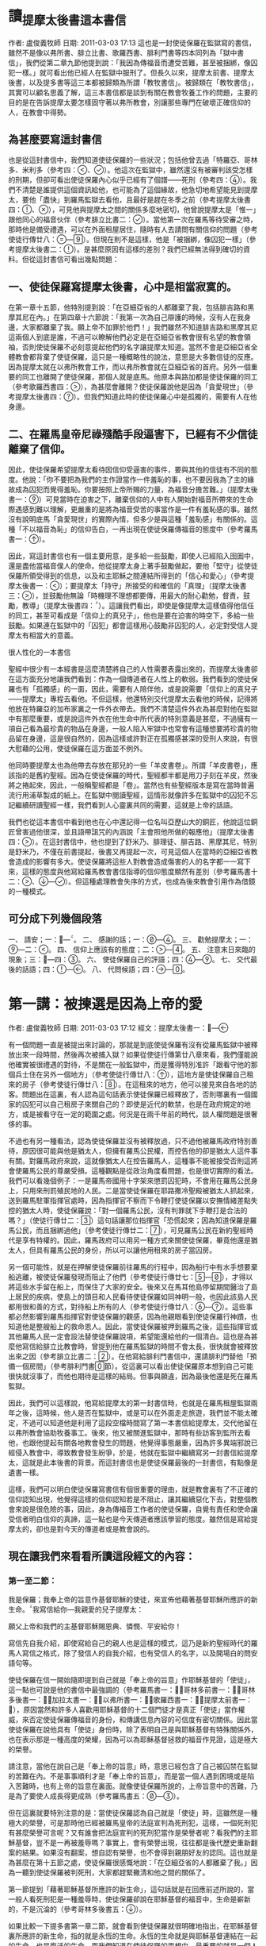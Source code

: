 * 讀_提摩太後書這本書信
作者: 盧俊義牧師  日期: 2011-03-03 17:13
這也是一封使徒保羅在監獄寫的書信，雖然不是像以弗所書、腓立比書、歌羅西書、腓利門書等四本同列為「獄中書信」，我們從第二章九節他提到說：「我因為傳福音而遭受苦難，甚至被捆綁，像囚犯一樣。」就可看出他已經人在監獄中服刑了。但長久以來，提摩太前書、提摩太後書，以及提多書等這三本都被歸類為所謂「教牧書信」。被歸類在「教牧書信」，其實可以顧名思義了解，這三本書信都是談到有關在教會牧養工作的問題，主要的目的是在告訴提摩太要怎樣固守著以弗所教會，別讓那些專門在破壞正確信仰的人，在教會中得勢。

** 為甚麼要寫這封書信

也是從這封書信中，我們知道使徒保羅的一些狀況；包括他曾去過「特羅亞、哥林多、米利多（參考四：、）。他這次在監獄中，雖然還沒有被審判該受怎樣的刑期，但卻可看出使徒保羅內心似乎已經有了個譜——死刑（參考四：）。我們不清楚是誰提供這個資訊給他，也可能為了這個緣故，他急切地希望能見到提摩太，要他「盡快」到羅馬監獄去看他，且最好是趕在冬季之前（參考提摩太後書四：、），可見他與提摩太之間的關係多麼地密切，他曾說提摩太是「惟一」跟他同心的福音伙伴（參考腓立比書二：）。當他第一次在羅馬等待受審之時，那時他是備受禮遇，可以在外面租屋居住，隨時有人去請問有關信仰的問題（參考使徒行傳廿八：—）。但現在則不是這樣，他是「被捆綁，像囚犯一樣」（參考提摩太後書二：）。是甚麼原因有這樣的差別？我們已經無法得到確切的資料。但從這封書信可看出幾點問題：


** 一、使徒保羅寫提摩太後書，心中是相當寂寞的。

在第一章十五節，他特別提到說：「在亞細亞省的人都離棄了我，包括腓吉路和黑摩其尼在內。」在第四章十六節說：「我第一次為自己辯護的時候，沒有人在我身邊，大家都離棄了我。願上帝不加罪於他們！」我們雖然不知道腓吉路和黑摩其尼這兩個人到底是誰，不過可以瞭解他們必定是在亞細亞省教會很有名望的教會領袖，否則使徒保羅不必刻意提起他們的名字讓提摩太知道。當然不會是亞細亞省全體教會都背棄了使徒保羅，這只是一種概略性的說法，意思是大多數信徒的反應。因為提摩太就在以弗所教會工作，而以弗所教會就在亞細亞省的首府。另外一個重要的同工也離開了使徒保羅，那個人就是底馬。他原本與路加都是使徒保羅的同工（參考歌羅西書四：），為甚麼會離開？使徒保羅說他是因為「貪愛現世」（參考提摩太後書四：）。但我們知道此時的使徒保羅心中是孤獨的，需要有人在他身邊。

** 二、在羅馬皇帝尼祿殘酷手段逼害下，已經有不少信徒離棄了信仰。

因此，使徒保羅希望提摩太看待因信仰受逼害的事件，要與其他的信徒有不同的態度。他說：「你不要把為我們的主作證當作一件羞恥的事，也不要因我為了主的緣故成為囚犯而覺得羞恥。你要按照上帝所賜的力量，為福音分擔苦難。」（提摩太後書一：）可見當時在迫害之下，離棄信仰的人中有人開始對福音所帶來的生命際遇感到難以理解，更嚴重的是將為福音受苦的事當作是一件有羞恥感的事。雖然沒有說明底馬「貪愛現世」的實際內情，但多少是與這種「羞恥感」有關係的。這種「不以福音為恥」的信仰告白，一再出現在使徒保羅傳福音的態度中（參考羅馬書一：）。

因此，寫這封書信也有一個主要用意，是多給一些鼓勵，即使人已經陷入囹圄中，還是盡他當福音僕人的使命。他從提摩太身上著手鼓勵做起，要他「堅守」從使徒保羅所領受得到的信息，以及和主耶穌之間連結所得到的「信心和愛心」（參考提摩太後書一：）；要提摩太「持守」所接受的和確信的「真理」（提摩太後書三：），並鼓勵他無論「時機理不理想都要傳，用最大的耐心勸勉，督責，鼓勵，教導」（提摩太後書四：）。這讓我們看出，即使是像提摩太這樣值得他信任的同工，甚至可看成是「信仰上的真兒子」，他也是要在迫害的時空下，多給一些鼓勵。如果連在監獄中的「囚犯」都會這樣用心鼓勵非囚犯的人，必定對受信人提摩太有相當大的意義。

很人性化的一本書信

聖經中很少有一本經書是這麼清楚將自己的人性需要表露出來的，而提摩太後書卻在這方面充分地讓我們看到：作為一個傳道者在人性上的軟弱。我們看到的使徒保羅也有「孤獨感」的一面，因此，需要有人陪伴他，或是說需要「信仰上的真兒子——提摩太」專程去看他。不但這樣，他還特別交代提摩太去看他的時候，記得將他放在特羅亞的加布家裏之一件外衣帶去。我們不清楚這件外衣為甚麼對他在監獄中有那麼重要，或是說這件外衣在他生命中所代表的特別意義是甚麼，不過擁有一項自己看為最珍貴的物品在身邊，一般人陷入牢獄中也常會有這種想要將珍貴的物品留在身邊，這是很自然的，因為這樣或許對正在孤獨感甚深的受刑人來說，有很大慰藉的公用，使徒保羅在這方面並不例外。

他同時要提摩太也為他帶去存放在那兒的一些「羊皮書卷」。所謂「羊皮書卷」，應該指的是舊約聖經。因為在使徒保羅的時代，聖經都半都是用刀子刻在羊皮，然後將之捲起來，因此，一般稱聖經都是「卷」。當然也有些聖經版本是寫在當時普遍流行用浦草製成的紙上。在監獄中閱讀聖經，這情形就像許多在監獄中的囚犯不忘記繼續研讀聖經一樣，我們看到人心靈裏共同的需要，這就是上帝的話語。

我們也從這本書信中看到他也在心中還記得一位名叫亞歷山大的銅匠，他說這位銅匠曾害過他很深，並且語帶詛咒的內涵說「主會照他所做的報應他」（提摩太後書四：）。在這封書信中，他也提到了舒米乃、腓理徒、腓吉路、黑摩其尼，特別是舒米乃，不僅在前書提起，後書又再提起一次，可見這個人在當時的亞細亞省教會造成的影響有多大。使徒保羅將這些人對教會造成傷害的人的名字都一一寫下來，這樣的態度與他寫給羅馬教會書信指導的信仰態度顯然有差別（參考羅馬書十二：、—）。但這種處理教會失序的方式，也成為後來教會引用作為借鏡的一種模式。


** 可分成下列幾個段落

一、 請安；一：—。
二、 感謝的話；一：—。
三、 勸勉提摩太；一：—二：。
四、 信仰上應該有的態度；二：—。
五、 注意末日來臨的現象；三：—四：。
六、 使徒保羅自己的評語；四：—。
七、 交代最後的話語；四：—。
八、 代問候語；四：—。


* 第一講：被揀選是因為上帝的愛
作者: 盧俊義牧師  日期: 2011-03-03 17:12
經文：提摩太後書一：—

有一個問題一直是被提出來討論的，那就是到底使徒保羅有沒有從羅馬監獄中被釋放出來一段時間，然後再次被捕入獄？如果從使徒行傳第廿八章來看，我們僅能說他確實被很禮遇的對待，不是關在一般監獄中，而是獲得特別准許「跟看守他的那個兵士住在另外一個地方」（參考使徒行傳廿八：），這地方是使徒保羅自己租來的房子（參考使徒行傳廿八：）。在這租來的地方，他可以接見來自各地的訪客。問題出在這裏，有人認為這句話表示使徒保羅已經釋放了，否則哪裏有一個國家的囚犯可以自己租房子來關自己的？即使是近代的軟禁，也是在政府規定的地方，或是被看守在一定的範圍之處。何況是在兩千年前的時代，談人權問題是很奢侈的事。

不過也有另一種看法，認為使徒保羅並沒有被釋放過，只不過他被羅馬政府特別善待，原因很可能與他是猶太人，但擁有羅馬公民權，而控告他的卻是猶太人這件事有關。對羅馬政府來說，這就像猶太人在控告羅馬人，這種事不能被接受否則這將會使羅馬公民的尊嚴受損。這種觀點是從政治角度看問題，也是很切實際的看法。我們可以看幾個例子：一是羅馬帝國用十字架來懲罰囚犯時，不會用在羅馬公民身上，只用來刑罰殖民地的人民。二是當使徒保羅在耶路撒冷聖殿被猶太人抓起來，送到羅馬駐軍指揮官處時，因為指揮官不察而下令鞭打使徒保羅以安撫情緒差點失控的猶太人時，使徒保羅說：「對一個羅馬公民，沒有判罪就下手鞭打是合法的嗎？」（使徒行傳廿二：）這句話讓那位指揮官「恐慌起來；因為知道保羅是羅馬公民，而且捆綁過他」（參考使徒行傳廿二：），可見羅馬公民在新約聖經時代是享有特權的。因此，羅馬政府可以用另一種方式來關使徒保羅，畢竟他還是猶太人，但具有羅馬公民的身份，所以可以讓他用租來的房子當囚房。

另一個可能性，就是在押解使徒保羅前往羅馬的行程中，因為船行中有水手想要棄船逃離，被使徒保羅發現而阻止了他們（參考使徒行傳廿七：—），才得以將這些水手留在船上，而保住了大家的安全。後來又在馬耳他島停留期間醫治了島上居民的疾病，使島上的頭目和人民看待使徒保羅如同神明一般，也因此該島人民都用很和善的方式，對待船上所有的人（參考使徒行傳廿八：—）。這些事都必然影響到羅馬指揮官對使徒保羅的觀感，因為他親眼看到使徒保羅行神蹟，也知道他是整艘船上的救命恩人。因此，當使徒保羅被押到羅馬之後，這些指揮官或其他羅馬人民一定會設法替使徒保羅說項，希望能還給他的一個清白。這也是為甚麼他寫信給腓立比教會時，曾提到他在羅馬監獄的時間不會太長，很快就會被釋放出來之因（參考腓立比書二：）。在他寫給腓利門書信中，還請腓利門替他「預備一個房間」（參考腓利門書節）。從這裏可以看出使徒保羅原本想到自己可能很快就沒事了，而他也期待是這樣的結局。但事與願違，因為最後他還是死在羅馬監獄。

因此，我們可以這樣說，他寫給提摩太的第一封書信時，也就是在羅馬租屋監獄兩年之後，這時候，他人是否在監獄中，或是可以在外面走走旅遊，我們並不能太確定，不過可以知道他是利用了這段空檔時間寫了第一本書信給提摩太，交代他留在以弗所教會協助牧養事工。後來，他又被關進監獄中，那時有些訪客到監所去看他，也跟他提起有關各地教會發生的問題，他覺得事態嚴重，因為許多異端邪說已經侵入教會中，導致教會發生紛爭，於是，他就在監獄中繼續寫另一封書信給提摩太，這就是此本後書的背景。而這封書信也是使徒保羅最後的一封書信，有點像是遺書一樣。

這樣，我們可以明白使徒保羅寫書信有個很重要的理由，就是教會裏有了不正確的信仰認知出現，他覺得這樣的信仰認知若是不阻止，讓其繼續惡化下去，對整個教會來說是很危險的事，因此，身為傳福音工作者的使徒保羅，自覺有責任和使命讓受信者明白信仰的真諦，這一點也是今天傳道者應該學習的態度。雖然信是寫給提摩太的，卻也是對今天的傳道者或是教會說的。

** 現在讓我們來看看所讀這段經文的內容：
*** 第一至二節：
我是保羅；我奉上帝的旨意作基督耶穌的使徒，來宣佈他藉著基督耶穌所應許的新生命。我寫信給你—我親愛的兒子提摩太：

願父上帝和我們的主基督耶穌賜恩典、憐憫、平安給你！

寫信先自我介紹，即使寫給自己的親人也是這樣的模式，這乃是新約聖經時代的羅馬人寫信之格式，除了發信人的自我介紹，也有受信人的名字，以及開場白的問安語句等。

使徒保羅在信一開始隨即提到自己就是「奉上帝的旨意」作耶穌基督的「使徒」，這一點也可說是他的書信中最強調的（參考羅馬書一：，哥林多前書一：，哥林多後書一：，加拉太書一：，以弗所書一：，歌羅西書一：，提摩太前書一：），原因當然和許多人喜歡用耶穌基督的十二個門徒才是真正「使徒」當作權威，來否定使徒保羅傳福音的身份，和傳講信息內容的可信度有密切關係。因此當使徒保羅在說他具有「使徒」身份時，除了表明自己是與耶穌基督有特殊關係外，也在表示那是一種高度的榮耀，因為可以為耶穌基督拯救的福音作見證，這是極大的榮譽。

請注意，當他在說自己是「奉上帝的旨意」時，意思已經包含了自己被囚禁在監獄的苦難在內。不是事事順利才是「奉上帝的旨意」，而是當一個人遇到困境或是陷入苦難時，也有上帝的旨意在裏面。就像使徒保羅所說的，上帝旨意中的苦難，乃是為了要使人成長得更成熟（參考羅馬書五：—）。

但在這裏就要特別注意的是：當使徒保羅認為自己就是「使徒」時，這雖然是一種極大的榮譽，可是那時他已經被羅馬皇帝的法庭宣判為死刑犯，這樣，一個死刑犯有甚麼榮譽可言呢？又有誰會把法庭宣判的死刑犯當作是榮譽者呢？看我們的主耶穌基督，豈不是一再被羞辱嗎？事實上，會有榮譽出現，往往都是後代歷史重新翻案的結果。如果沒有翻案，想自認有榮譽，也不會得到親朋好友的認同。這也就是為甚麼在第十五節之處，使徒保羅很感慨地說：「在亞細亞省的人都離棄了我。」因為一聽到使徒保羅被判死刑，大家都趕緊撇清和他之間的關係了。

第一節提到「藉著耶穌基督所應許的新生命」，這句話就是在回應前述所說的，當一般人看死刑犯是一種羞辱時，使徒保羅卻說在耶穌基督的福音中，生命是嶄新的，不是沉淪的（參考哥林多後書五：）。

如果比較一下提多書第一章二節，就會看到使徒保羅就很明確地指出，在耶穌基督裏所應許的新生命，指的就是永恆的生命。永恆的生命就是與耶穌基督連結在一起的生命，也是復活的生命。而我們知道在使徒保羅的思想中，最重要的就是一個人若是與耶穌基督結合在一起，就等於是和耶穌基督同死一樣，這樣的人也必定會和耶穌基督同復活（參考羅馬書六：、）。我們可以說，復活的生命就是永恆的生命。

第二節，就像在提摩太前書一樣，他稱提摩太是他的兒子。在前書他說那是在「信仰上」這樣認知，但在後書這裏，他並沒有說在「信仰上」，而是用「親愛的」取代「信仰上」的說法。雖然有這樣用詞上的差異，其實都在說明使徒保羅對提摩太的信任和期待，將他看成就像自己親生兒子一樣的貼近。

*** 第三至七節：
我感謝上帝，就是那位我跟祖宗一樣用清白的良心所敬拜的上帝。我日夜在禱告中懷念著你，一想起你惜別時所流的眼淚，我就急切地想要見你；見到你，我就會滿心快樂。我記得你那純真的信心，就是你外祖母羅綺和你母親友妮基所有的那種信心。她們的信心，我相信你也有了。所以，我提醒你：那在我為你按手時上帝所賜給你的恩賜，你要使它像火一樣燃燒不熄。因為，上帝所賜給我們的靈不使我們膽怯；相反地，他的靈會使我們充滿力量、愛心，和自制。

第三節，使徒保羅在這裏讓提摩太知道，他是以敬拜上帝那樣的純潔的態度為提摩太祈禱，這對提摩太來說是一句很溫馨的話。也正好說明了他稱呼提摩太為「親愛的」之真切意義。

從第三至五節可說是使徒保羅對提摩太的鼓勵，也因此說出了很甜蜜的話語，包括有：

一是不停地為提摩太祈禱。我一再強調：祈禱是和上帝對話最好的方式。不停地祈禱，表示和上帝之間有密切的關係。使徒保羅說他日夜都在為提摩太祈禱，這表示出他在祈求上帝隨時隨地與提摩太同在。這就像詩篇的詩人所寫的詩中所說的：「白天，太陽不傷你；＼黑夜，月亮也不害你。」（詩篇一二一：）獻身傳福音的工作，就是全時間的工作。就像使徒保羅在這裏對提摩太所說的，他是日夜為他祈禱。

二是流出真誠的流淚。在提摩太前書第一章三節，我們看到使徒保羅與提摩太分開之因，是他要去馬其頓，因此吩咐提摩太留在以弗所教會繼續牧養的工作。但也有可能是因為後來使徒保羅再次被關進羅馬監獄時，提摩太有去看他，這次關監可能跟上次不同，不能再是自己租房子當作監獄，而是一般監獄，這樣就無法相處在一起，而只能限定時間探監，這時候的分離使他們有如父子分開一般的難過。

另一方面，也有些學者認為這裏使徒保羅在表示的，並不一定就是親朋好友分離時，在感情上的不捨而有的眼淚，也可能是因為出自內心真誠的勸勉或是期盼。使徒保羅對提摩太，很可能屬於這方面的比較多。就像他當年在米利都對以弗所教會長老所提起的話一樣（參考使徒行傳二十：）。

三是傳承自上一代的美好信仰內涵。這裏使徒保羅讓我們看到一份珍貴的資料，就是提摩太的外祖母羅綺、母親友妮基，母女兩人在信仰上都有很美好的見證，而且提摩太則是傳承了這份美好的信仰品德。在使徒行傳第十六章一至二節提供這樣的資料：

「保羅來到特庇和路司得。在路司得有一個門徒，名叫提摩太；他的母親是猶太人，也是信徒，父親是希臘人。在路司得和以哥念的信徒們都稱讚提摩太。」

簡單的兩節經文，說出提摩太的背景，他的母親是皈依耶穌基督的信徒，而且提摩太一直在路司得和以哥念這兩個村鎮有很好的聲譽。將這兩節經文用來對照使徒保羅信中在稱譽的提摩太外祖母和母親，說她們有很美好的信心，也在外祖母和母親的教養之下，提摩太傳承了上一代美好的信仰見證。

第六至七節，這裏使徒保羅再次重述一次在前書第四章十四節已經提過的，在為提摩太按手差派他成為同工時，已經擁有的聖靈恩賜。現在再次提醒提摩太，在他身上有上帝賞賜的恩賜。這種恩賜有下列幾點：

一是有火熱的心。火熱的心用在傳福音的事工上時，就是隨時隨地都在為傳福音著想，不會被環境的困難所挫敗，也不會氣餒。只要想到有機會可傳福音，就不會放過。這也是今天許多基督徒抱持的態度，在公司或服務單位，只要有機會，就不放棄任何可傳福音的機會。我看過基督徒開的醫院，連醫院開的藥袋也印上聖經的話語，候診室也掛上印有聖經經文的匾額，或是聖經圖畫。有些信徒會在公司行號的辦公地點放上小小傳單。千萬不要小看這些，傳福音往往是在我們意想不到的當中，透過這種方式傳播出去的。並不是大場面的佈道會才是在傳福音，不是。只要有聖靈充滿的人，隨時隨地都會想要傳福音。

二是不膽怯。這句話看起來好像沒有甚麼，對早期教會的信徒來說，可是一門很大的考驗，尤其是對傳福音的工作者，因為要面對羅馬政府逮捕的危險，也要面對自己猶太同胞的威脅。不膽怯，這是身為傳道者很重要的一門功課。而聖靈就是上帝的力量。有聖靈恩賜的人，就是有上帝力量同在的人，不應該是害怕、膽怯的態度。很可能提摩太有這樣的問題，否則使徒保羅不會在寫給哥林多教會的書信中，特別這樣叮嚀該教會，要他們好好接待提摩太，不要因為他年輕就瞧不起他（參考哥林多前書十六：—）。

三是充滿力量。這是指生命充滿聖靈力量的人，必定會勇敢地見證福音，

讓人感受出那人的生命充滿著活力，這種力量是可以忍受困難，也可以承擔苦難在自己的身上，但並不對惡勢力妥協。

四是充滿愛心。這應該是身為一個傳道者應該有的基本要件。沒有足夠的愛心，在傳福音的事工上必定會抱怨連連。因為傳道者必須忍受各式各樣的信徒在信仰上不同態度，也要忍受各種莫名其妙的毀謗。因此，這裏在說的愛心，乃是堅忍的愛，意思是指可以寬恕那些故意或惡意毀謗的對象。

五是充滿自制。使徒保羅曾說一個在信仰上成熟的信徒，會結出美好的信仰果實，其中有一項果實就是節制（參考加拉太書五：）。也就是知道滿足，也知道怎樣過嚴謹的生活。對於一個傳道者，這是一項很重要的生活功課。沒有節制的生活態度，很容易使自己陷入放縱而墮落的當中，這樣的人很難對傳福音有幫助。

*** 第八至十節：
因此，你不要把為我們的主作證當作一件羞恥的事，也不要因我為了主的緣故成為囚犯而覺得羞恥。你要按照上帝所賜的力量，為福音分擔苦難。上帝拯救我們，呼召我們作他的子民，並不是因為我們有甚麼好行為，而是出於他的旨意和恩典。他在萬世以前就藉著基督耶穌把這恩典賜給了我們，現在由於我們的救主基督耶穌的來臨而實現了。基督已經毀滅了死亡的權勢，更藉著福音把不朽的生命彰顯出來。


不以福音為羞恥，這是使徒保羅寫給羅馬教會的書信中就已經很清楚告白過的（參考羅馬書一：）。他現在告訴提摩太，就是要讓提摩太清楚知道，傳福音一定會遇到許多挫折的事，特別是在使徒保羅的時代，傳福音甚至有性命的危險，若僅僅是一般謾罵言詞的羞辱，那還是最輕省的擔子。比較嚴重的，乃是會被逮捕送入監牢去餵野獸，或是送到競技場去跟人搏鬥。

從第八節可以明白此時的使徒保羅，已經被逮捕入監牢了，對許多信徒來說，或是專門在攻擊使徒保羅的人來說，那是他們羞辱使徒保羅最好的機會，可以說他以前傳講的都是虛假的，若是真的，上帝怎麼會讓他遇到苦難呢？類似這樣的問題其實也經常出現在今天的教會中，若是有一位比較活躍在教會事工的人遇到重病，或是家裏發生意外事故，會友或是親人就會這樣問：上帝怎麼會讓這樣熱心福音事工的人遇到這樣的災難？

使徒保羅告訴提摩太，不要因為傳福音遇到迫害或苦難，就覺得羞恥，以為上帝沒有祝福和帶領，而是要將因為福音的緣故而受到的苦難，當作是在分擔耶穌基督的苦難一樣。

第九節，使徒保羅很清楚地指出一個人受呼召，並不是因為有甚麼好條件，這點對提摩太來說有特別的意義，因為他是當時以哥念、路司得這兩個地方的人人都稱讚的對象。也許他會認為自己就是有這樣的條件，才會被上帝透過使徒保羅所揀選。但使徒保羅提醒他不是這樣，任何人被上帝揀選，都是因為上帝的恩典。

摩西曾對以色列人說過很類似的話，他說上帝揀選以色列人，並不是因為以色列民族最強盛或壯大，而是因為上帝的愛的緣故（參考申命記七：）。先知以西結則說以色列人就像一個棄嬰一樣，被上帝發現後生出憐憫的心，將他撿起來照顧，養育長大，然後又和以色列民族訂立婚約（參考以西結書十六：—）。

上帝呼召一個人來成為祂的同工，是因為祂的計畫與恩典，並不是根據人的條件，這一點認識是非常重要的。

第十節，這節就是在解釋第九節，上帝揀選人來成為福音的同工，最主要的目的，就是要藉著耶穌基督的死與復活，彰顯上帝拯救的大愛。換句話說，所有參與福音事工的人，就是上帝特別揀選出來的福音僕人，為的就是見證上帝的救恩，而這救恩，就是耶穌基督。換句話說，若是沒有見證耶穌基督，就不是在見證福音的信息，因為耶穌基督就是福音的本身。這也是馬可福音作者開宗明義就說的話：「上帝的兒子，耶穌基督的福音是這樣開始的。」（馬可福音一：）因此，我們可以說，基督教福音的中心，就是在見證耶穌基督的死和復活。

*** 第十一至十四節：
為了這福音，上帝指派我作傳道者、使徒，和教師。因此，我才受這些苦難。但是，我仍然滿懷確信；因為我知道我所信靠的是誰，也深信他能夠保守他所付託給我的，直到主再來的日子。你要堅守我所給你的那健全的信息，作為你的規範，也要守住我們跟基督耶穌連結所得到的信心和愛心。要藉著住在我們內心的聖靈持守那付託給你的美善。

第十一節和提摩太前書第二章七節所說的一樣，使徒保羅談到自己被揀選出來擔當的任務，有傳道者、使徒，和教師等這三種角色。

傳道者，這是要傳揚耶穌基督救贖的恩典，就像使徒保羅告訴哥林多教會說的，他只傳「耶穌基督和死在十字架上的事」（參考哥林多前書二：）。因為福音的中心就是耶穌基督。

使徒，這是指特殊的角色，在早期教會指的是那些跟隨耶穌基督的十二門徒（參考使徒行傳一：—）。使徒保羅說他雖然沒有跟隨耶穌基督，但他成為使徒是上帝和耶穌基督親自揀選任命的。因此，使徒這個名稱也代表著有特別權柄之意。

教師，意思是指導者。在這裏是指幫助信徒明白真確的信仰認知。在早期教會內部經常發生異端邪說，尤其是在使徒保羅時代，受到「重智派」的影響甚多，因此，怎樣指導信徒明白真確的信仰是很重要的一門功課。使徒保羅在這裏也是要告訴提摩太，他有責任扮演這樣的角色，教導信徒明白真正的道理，以免受到奇門邪說的迷惑。

但緊接著，使徒保羅在第十二節提到為了上述這些角色和任務，他受到許多苦難。使徒保羅所受的苦難，在哥林多後書第十一章廿三至廿八節有很詳細描述。但他並沒有因為受到這樣重的迫害，就放棄了繼續傳福音的使命，他寫給羅馬教會的書信中也提起說，這些苦難其實對他不但沒有傷害，反而是增添了他的信心和勇氣（參考羅馬書五：—）。

使徒保羅在第十二節這裏用一個重要的字眼，就是「付託」。這個字的意思是指將最貴重的東西交給一個可以信任的對象代為管理。因此，我們可以明白，福音並不是某個人所擁有的專利品，也不是我們可以決定給誰就給誰，這不是屬於某個人才可以擁有，而是主人的。主人將福音「付託」給信任的僕人代管。僕人就必須聽從主人的命令，無論主人要他將這福音傳給誰，他就必須遵從命令去傳給誰。

「付託」的另一面，就是要忠實、不欺騙，這一點是非常重要的。受「付託」的人，不能隨便更改被「付託」的內容。早期教會只要有信徒要加入，都必須宣告一個最基本的信仰：耶穌基督是主（參考腓立比書二：）。這是最重要的條件，也是所有的信徒在聚會中必須大聲說出來的信仰告白，這也就是第十三節所提起的內容。換句話說，更改了「耶穌基督是主」這個告白，就是更動了所「付託」的內容，那是不對的。

提摩太是使徒保羅最得意的門生，因此，他對提摩太的期待也非常高，他希望提摩太將福音的信息忠實地持守下去，並且是用「愛心」和「信心」持守著。他勸勉提摩太要以聖靈的力量，忠實地持守著這信息。這也讓我們看到在當時的環境，已經不是倚靠個人的力量可以抵擋那些邪說異論，因為這些會誘惑人心的，都是撒但的作為。而要抵擋撒但，倚靠人的力量是不夠的。因此，在第十四節，使徒保羅提醒提摩太，必須倚靠聖靈的力量才有辦法。而使徒保羅強調聖靈是住在每個人的內心，並不是某某人有、誰沒有。聖靈是上帝的力量，上帝在每個人的生命中，與人同在。這也是上帝對所有的人的愛，因為「上帝要人人得救，都認識真理」（參考提摩太前書二：）。

*** 第十五至十八節：
你知道，在亞細亞省的人都離棄了我，包括腓吉路和黑摩其尼在內。願主憐憫阿尼色弗一家；因為他屢次鼓勵我，使我精神愉快。他不因我作囚犯而覺得羞恥，一到羅馬就四處尋找我，終於找到了。願主使他在那日子得到主的憐憫！至於他在以弗所為我做的許多事，你是清楚知道的。


亞細亞省，就是在今天的土耳其。以弗所就是亞細亞省的省都，而使徒保羅特別提起亞細亞省，其實就是在告訴提摩太必須小心注意自己過去的失敗。

第十五節的「離棄」，意思是指背叛真道，也就是放棄了使徒保羅所傳給他們的福音信息。很可能和使徒行傳第十九章記載有關在以弗所城所發生的事件，當時有很多信徒保護著他，這些信徒很可能後來也受到異端邪說的誘惑，離棄了使徒保羅所傳授給他們的信息。當使徒保羅知道之後，心裏非常難過，這也就是為甚麼後來因為他不能去以弗所，所以特別交代提摩太留在以弗所教會之因，為的是希望他能去阻止那些傳遞錯誤信息的事，將那些傳講錯誤信息的人阻擋下來（參考提摩太前書一：）。

腓吉路和黑摩其尼，這兩個人是誰？甚麼背景？只有名字在這裏出現，其它資料都沒有。真可惜，無法知道。

阿尼色弗，很可能是使徒保羅在以弗所傳福音時，得到的果實，是全家都皈依耶穌基督的名，並且還積極地參與使徒保羅傳福音的事工。比起腓吉路和黑摩其尼，阿尼色弗是完全相反的態度，他不但忠實，而且還辛苦地尋找使徒保羅關在羅馬的監牢，然後去監牢探視使徒保羅。我們可以了解當使徒保羅被逮捕時，一定有很多人開始躲藏起來，為的是怕受到連累。也有不少人開始利用那機會攻擊使徒保羅，但阿尼色弗卻不是這樣；他是勇敢地跑到羅馬去探監，這對他來說是一件很危險的事，因為很可能會受到連累。可是他不害怕。不但如此，使徒保羅說阿尼色弗還帶給他許多鼓勵，可見在監獄中過孤獨牢獄生活的使徒保羅，因為看到阿尼色弗辛苦地探訪，讓他有相當大的感觸才會說出這段話。

** 現在讓我們來想想這段經文帶來的信息：
*** 一、上帝以祂奇妙的愛揀選了我們，而不是因為有甚麼特別可愛的條件才使上帝揀選我們。
如果要說揀選條件，使徒保羅應該是最沒有資格的，因為他是曾大力主張迫害基督徒的人（參考腓立比書三：），也是親自帶隊四處搜尋基督徒，逮捕基督徒送入牢獄中受苦的主要份子，包括司提反被害死都與他有密切關係（參考使徒行傳八：）。但上帝揀選了他，且是用很奇特的方式，讓他親眼看見復活的耶穌基督，改變了他對生命的看法，也使他因此而被揀選成為原先他在迫害的福音的見證者，這是多麼奇妙的揀選啊！難怪使徒保羅會說，上帝揀選一個人來見證福音，並「不是因為我們有甚麼好行為，而是出於他的旨意和恩典」。使徒保羅在寫給提多的信中也再次提起這樣的看法，說上帝「拯救了我們；這並不是因為我們自己有甚麼好行為，而是因為他憐憫我們。」（提多書三：）

因此，被上帝揀選成為傳福音者，應該有這樣的認識：這是上帝一項特別的恩典，也是一項非常榮耀的事，但這項榮耀的恩典不是讓我們用來驕傲的，更不是用來「圖利」自己的，而是用來分享的。因為這項揀選並不是我們有付出甚麼代價，而是上帝白白賞賜的恩典（參考羅馬書三：），我們既然白白得來，也應該要白白捨去才對，這也是耶穌基督揀選十二個門徒之後，差派他們出去傳福音時給他們的交代，他說：

「你們要醫治病患，叫死人復活，潔淨痲瘋病人，趕鬼。你們白白地得，也要白白地給。」（馬太福音十：）


我們應該有這樣的認識：今天的基督教會就是上帝揀選的福音僕人，因此，今天的教會應該學習毫無保留地與所有的人分享福音的信息。因為我們得到福音時，也是從宣教師白白地傳給我們的，他們甚至帶來許許多多的物品給我們，包括醫院、學校、禮拜堂，以及一大堆的土地，這些原本都不是我們今天的教會所擁有的，也不是我們有甚麼特別的要件或資格，可以白白承受這些遺產，而是因為上帝的愛透過這些宣教師來到我們當中。

如果我們要說所有的信徒都是「祭司」這個宗教改革運動重要的理念，那麼，我們就要有這樣的認識：基督徒就是上帝揀選出來的福音僕人，上帝揀選我們，並不是我們的條件比別人好，也不是我們比別人更有資格，而是因為上帝憐憫我們，愛我們，才揀選我們。因此，為了感謝上帝的揀選，我們奉獻各式各樣我們能力所及的，為的就是讓福音能藉著這些奉獻廣傳出去。

*** 二、因為傳福音而受苦難，這是很正常的經驗，也是教會歷史必然遇到的經歷。
使徒保羅告訴提摩太，因為傳福音而受到苦難，這是在分擔福音的苦難，因此，不要有羞恥的感覺，相反的，是要有榮譽感。

其實，如果我們稍微注意一下，就會發現當福音傳到每個地方，都會遇到許多困苦、挫折，甚至受到死亡的威脅。也因為這樣，有一句話說：「基督教會是建立在耶穌基督和殉教士們所流的血的基礎上。」另一句話說：「傳福音若是沒有苦難，就沒有榮耀。」這些話很清楚地說明了傳福音的腳跡真的是血跡斑斑，處處可見。但這並不是一件羞恥的事，相反的，福音是為了要拯救人的生命免於死亡，能夠得到永恆的生命，因此，傳福音本身就是一件極其榮耀的事。因為福音就是在見證耶穌基督的救恩，這是屬於上帝的福音，是屬於天上的大事，並不是屬於地上的小事。使徒保羅鼓舞提摩太，要堅守這樣的信念在傳福音這項事工上，一直到主耶穌基督再臨的時候。

如果我們翻開台灣教會歷史，就會發現早期宣教師來到台灣時，也是經常活在被羞辱中，甚至是被打死的狀況，像甘為霖牧師在台南白水溪地方差點被當地的民眾用火燒死，而台南神學院院長巴克禮牧師在西螺傳福音時，被當地人用糞便潑灑在身上的際遇，同樣的情況也發生在馬偕牧師的身上等等，類似這樣的案例確實是斑斑可考，不勝枚舉。但我們應該有這樣的認識：今天我們就是「踏」在這些為福音而受難者的身上或血跡上，我們才能安然地分享福音所帶來的喜樂和福氣，這一點是我們應該明確知道的。

因此，今天所有的基督徒應該要知道用感恩的心來懷念這些為傳福音而忠實地獻上生命的福音僕人，這是我們應該有的信仰態度。我們應該要真實地將福音傳承下來，並也要忠實地將福音廣傳出去，且是完整地交給我們的下一代，才是我們責無旁貸的使命。而今天所有的基督教會更應該明白，如果我們想要讓福音能繼續傳揚出去，就必須心存感恩和準備受難的心；感恩，是因為上帝的愛，透過許多信仰前輩的奉獻，讓我們得到福音的信息。準備受難的心，是我們知道，教會並不是在安逸的環境中生存下去的，而是在苦難中成長起來的。這苦難也可說是面對著社會環境變遷所帶來的各式各樣的挑戰，我們要有勇氣面對，而不是逃避。我們更應該心甘情願地負起傳福音的重擔，才能使我們今天的教會在這波濤洶湧、轉變急速的環境中，有明確的目標，勇往直前為福音作最美好的見證。
（講於二○○三年十二月十四日）




* 第二講：當問心無愧的工人
作者: 盧俊義牧師  日期: 2011-03-03 17:11
經文：提摩太後書二：—

如果我們認真看使徒保羅的書信，就會發現有兩種材料是他很喜歡引用作為材料的，其一就是將傳福音當作像是在打仗的狀態，因此，他經常會引用如同打仗的軍人一樣，要有好的裝備、勇氣，以及軍人那種不懼怕，而且還要有權威的氣質。例如他寫給以弗所教會的書信中這樣說：

「所以，你們要準備好。要以真理作腰帶，以正義作護胸甲，以隨時宣揚和平的福音作鞋子穿上。要常常拿著信心的盾牌，好使你們能夠抵禦那邪惡者所射出的一切火箭。你們要以救恩作頭盔，以上帝的話作聖靈所賜的寶劍。」（以弗所書六：—）

這段話讀起來幾乎就是像一個穿戴齊全的武裝軍人要出征一般。他之所以會有這樣的描述，主要原因就是在於他的看法是：傳福音就是像在打仗，是跟邪惡的力量在打仗，必須要有齊全的裝備，這樣的軍人才不會打敗仗，以免尚未出去開打，就已經失敗了，那就不是一個好的傳道者。他寫給腓立比教會的書信中，特別提起信耶穌基督的人，應該就像一個「天上公民」那樣（參考腓立比書三：）。為甚麼他會這樣說？原因就是腓立比城乃是羅馬政府為退伍軍人建造的城市，羅馬軍人即使退伍了，還是喜歡穿著軍服上街，因為他們覺得當羅馬軍人是件很光榮的事。使徒保羅把羅馬軍人這種對自己角色的榮譽感，將之引用在基督徒的身上，也期盼所有的信徒會因為信耶穌基督，將自己看成是「天上公民」而有無上的光榮一樣。
像軍人這樣的裝備樣式，也在他寫給帖撒羅尼迦教會的書信中出現，他說：
「既然我們屬於白晝，就應該戒備。我們要以信和愛作護胸甲穿上，以得救的盼望作頭盔戴上。」（帖撒羅尼迦前書五：）

在寫給歌羅西教會的書信中，使徒保羅提到耶穌基督就是打勝了「靈界執政者和掌權者的權勢，把他們當作凱旋行列中的俘虜，公開示眾」（參考歌羅西書二：），這讓我們看到信耶穌基督者，就像跟隨耶穌基督去對「靈界執政者和掌權者」打一場屬靈的戰爭，一定要打贏，也確定會打贏，因為有耶穌基督作為後盾。

另外使徒保羅喜歡用的一個素材，就是用競技場上賽跑的情景來形容傳福音的人應該有的精神和態度。在他寫給腓立比教會的書信中有這樣的一段精彩的話說：

「這不是說我已經成功，或已經完全了。我繼續奔跑，只求贏得那獎賞；其實，為要使我達到這目標，基督耶穌已經先贏得了我。弟兄姊妹們，我並不認為我已經贏得了這獎賞；我只專心一件事：就是忘記背後，全力追求前面的事。我向著目標直奔，為要得到獎賞；這獎賞就是屬天的新生命，是上帝藉著基督耶穌呼召我去領受的。」（腓立比書三：—）

這段經文讓我們看到使徒保羅就是將當時羅馬人最熱愛的競技場上賽跑方式，引用到信仰的層面上來。他認為一個信耶穌基督的人，就像一個在競技場上賽跑的選手一樣，要抓住明確目標，然後奮勇地向前努力奔跑。要把那些會纏絆自己得到天上獎賞的障礙都排除掉，因為只有這樣才能完成信仰的終極目標。

使徒保羅告訴哥林多教會的信徒，在信仰上要有奪取冠冕的信心，因為那才是生命最高的榮譽。他說：
「你們一定知道，在運動場上賽跑的人很多，但是只有一個得獎。所以，你們要抱著奪標的心來跑。每一個運動員接受嚴格的訓練，為要爭取那會朽壞的華冠；但是我們所求的卻是那不朽的冠冕。所以，我只向著目標直奔；我又像鬥拳的人每一拳都不落空。我嚴格地對付自己的身體，為要完全控制它，免得我召喚別人參加競賽，自己反而被淘汰了。」（哥林多前書九：—）

沒錯，如果信仰的事就像在競技場上賽跑一樣，則所有的信徒就必須接受嚴格的訓練才有可能得獎。這是使徒保羅寫給哥林多教會的書信中所強調的。信仰的事，不要馬虎，這樣的認識是非常重要的，可惜，使徒保羅兩千年前對哥林多教會信徒所提醒的事，今天的信徒似乎更冷淡漠視了。

牧會三十年來，很多人都說我很凶悍、嚴格，其實，說穿了，我只有一個心願，就是在我牧養的教會沒有軟弱的信徒。這樣的要求不僅是在對信徒，更是對自己獻身傳道的一種自我期許。如果我們沒有這樣的心境，我們又怎能說要與邪惡的撒但、魔鬼對抗呢？很難啊！

因此，使徒保羅在寫給提摩太的書信中，就有多次引用競技場上的競爭場面來勉勵他，希望提摩太能盡一切心力奮勇向前，好使自己在傳福音的事工上有美好的見證，因為信仰關係到永恆生命的問題。在提摩太前書第六章十二節，他就這樣說：「在信仰的競賽上要盡力奔跑，為自己贏得永恆的生命。」在我們所讀的提摩太後書，他也將自己形容在競技場上盡力跑完全程的人，他說：
「那值得競爭的賽跑，我已經跑過；該跑的全程，我已經跑完；該守的信仰，我已經守住。」（提摩太後書四：）

一個傳道者要說出這樣的話，可不是一句隨便可說得出來的話語。但用在使徒保羅身上，他真的是當之無愧，因為他確實用全部生命的力量在傳福音事工上，這一點我相信是沒有人會否認的事。

** 現在讓我們來看看所讀這段經文的內容：
*** 第一至七節：
我兒啊，你要藉著基督耶穌所賜的恩典剛強起來。你在許多證人面前從我領受了的教導，你也應該交付給你所信任而能夠教導別人的人。

作為基督耶穌的忠勇戰士，你要分擔苦難。一個入伍的兵士要爭取長官的嘉許就不能讓營外的事務纏擾他。一個賽跑的人在競賽的時候不遵守規則就不能得獎。辛勤耕作的農夫應該首先享受所收成的穀物。你要思想我所說的話，因為主必定使你能領悟一切的事。

在一個受難的時代，特別是當使徒保羅再次被抓入監牢時，對許多信徒來說是很大的衝擊。因此，就像在後書第一章十五節使徒保羅所說的：「在亞細亞省的人都離棄了我，包括腓吉路和黑摩其尼在內。」這看起來好像很失望的樣子，使徒保羅因此勸勉提摩太，必須要剛強起來，就像在第一章十六節所提到的好的同工阿尼色弗，他就是忠心耿耿的好同工，因此帶給使徒保羅許多鼓勵。而從第二節我們還看到另外有一群信徒，他們都是很忠心地跟隨著提摩太所傳達的信息，而提摩太就是從使徒保羅領受福音信息的。

在這裏使徒保羅也讓我們看到，當時的人在信仰上受到迫害時，並不是以人的力量可以克服，因為這種迫害，並不是來自家庭或是個人，而是來自羅馬帝國的執政當局，力量之大可以想像得到。因此，使徒保羅提醒提摩太，不要以為可以倚靠自己的力量勝過這種來自羅馬帝國的迫害，而是要倚靠耶穌基督所賜的恩典。

第三至四節就像我在前面已經提過的，使徒保羅最喜歡使用的材料之一，就是將羅馬軍隊那種雄壯威武的樣式帶入信仰上來看。在他的觀念中，一個人若是信耶穌基督，就要跟隨耶穌基督的腳步，這樣的人一定要像一個勇敢善戰的軍人，很專心。因為信仰上的敵對者是無孔不入的，這是屬靈的戰爭，不是一般的戰爭，如若稍有疏忽，很快就會瓦解信仰的基礎。

請注意第三節特別提到作為基督的精兵，要「分擔苦難」，將這句話比較希伯來書第十三章廿三節，就會看到提摩太後來確實也曾因為傳福音的緣故入獄了。

第五節再次提到競技場上的賽跑者，在這裏尤其強調守規矩，這幾乎就是競技場上一種最重要的榮譽，因為遵守競賽的規定而得勝者，這樣的得勝者才會有榮譽可言。若是有人作假，就會使這樣的競賽失去公平的基礎。也因為當時這項傳統，今天的奧林匹克運動會對參賽者要求甚為嚴格，只要發現有人作弊或是服用禁藥，都會將他所得到的榮譽取消，並且還會禁止參賽一段時間，以示懲罰。

另一方面，所謂守規則，不僅是在競技場上，而是從運動員的訓練開始就必須嚴格遵守規則，否則很容易在訓練過程中發生意外，要不，就是在正式比賽時，會投機取巧。

第六節則是提到農夫最先享受自己辛苦撒種、耕種所得到的果實。請注意在這裏使徒保羅是說「辛勤耕作」，這句話已經說出一個最基本的認識：天下沒有白吃的午餐。用在農事上更清楚，因為想要有好的收成，就必須有辛勞的耕種。即使在今天科技這樣發達的時代，這句話也是定律。

使徒保羅從軍人談到競賽者，最後以農夫的耕種作為比喻，來形容作為一個傳道者應該有的工作態度，他在最後還告訴提摩太，必須好好認真思想他所說的話。這樣的交代通常也是父母對子女所說的，在這一章一開始，使徒保羅就是以「我兒啊」這樣的稱呼來開始這封後書的內容，可以想像得到，他就像提摩太信仰上的父親，在期待自己的子女真的會用心、認真在傳福音的事工上。

*** 第八至十三節：
你要記得耶穌基督，他是大衛的後代，上帝使他從死裏復活；這就是我所傳的福音。我因為傳這福音而遭受苦難，甚至被捆綁，像囚犯一樣。但是，上帝的話是不受捆綁的。因此，我為了上帝所揀選的子民忍受這一切，好使他們也能得到那從基督耶穌來的拯救和永恆的榮耀。以下這話是可靠的：
如果我們已經跟他同死，
我們也會跟他同活。
如果我們忍耐到底，
我們也會跟他一同掌權。
如果我們不認他，
他也會不認我們。
如果我們失信，
他依然信實可靠，
因為他不違背自己。

這段經文也是一首簡短的詩歌，卻是使徒保羅寫給提摩太書信中最重要的一段經文，因為這首詩歌可說就是使徒保羅的信仰告白一樣。使徒保羅在這裏提到幾個重要的信仰內涵：
第一，耶穌基督復活，這就是福音。當我們看使徒行傳時，就會明白使徒保羅就是一面纏訟官司，一面在宣揚「耶穌基督復活」這個信息；他只說了一句「因為我盼望死人復活」，就讓那些嚷著要把他打死的群眾分成兩派（參考使徒行傳廿三：—），也因為他說「相信死人復活的道理」，使審判他的總督腓力斯拒絕了猶太人的控告，進而寬待使徒保羅（參考使徒行傳廿四：、）。也因為他一再強調「基督必須受害，並且首先從死裏復活，向猶太人和外邦人宣佈拯救的亮光已經來到」，讓總督非斯都大受不了（參考使徒行傳廿六：—）。雖然表面上，他傳這樣的信息被關進囚房中，可是卻也因為他拼命傳揚這個信息，使許多人因此而信耶穌基督。

第二，為讓更多人得到耶穌基督拯救的信息，以及永恆生命的榮耀，甘願忍受苦難。這一直是使徒保羅最令人感動的地方，在他寫給羅馬教會的書信中，他甚至這樣說：「為了我的同胞，我骨肉之親，縱使我自己被上帝詛咒，跟基督隔絕，我也願意。」（羅馬書九：）這是指猶太人說的。但使徒保羅和提摩太都是在外邦人當中傳福音，且一再強調在耶穌基督裏，已經不再有猶太人與外邦人之分，大家在耶穌基督裏，都是「上帝子民的同胞，是上帝一家的人」（參考以弗所書二：）。換句話，只要能使人藉著耶穌基督而獲得拯救，他即使因此而受苦，也願意忍受。這樣的偉大情操，實在是非常值得今天所有傳道者應該要好好省思的功課。

第三，所有耶穌基督的信徒，都將因與耶穌基督連結在一起，與他同死也同復活。這一點可說是使徒保羅最重要的思想，在他寫給羅馬教會的書信中就有這樣的話說：「如果我們跟基督合而為一，經歷了他的死，我們同樣也要經歷他的復活。」（羅馬書六：）他又說：「如果我們跟基督同死，我們信，我們也要跟基督同活。」（羅馬書六：）使徒保羅一再強調：一個人若是信了耶穌基督，他就是與耶穌基督合而為一的人。

第四，堅忍的信心，必定得到上帝的獎賞。我們知道使徒保羅後來就是在羅馬皇帝尼祿掌權的時代殉教的。他那時代，基督徒開始面臨著極大的危機，只要被發現，就有可能被處死。因此，每當使徒保羅聽到有信徒離棄了信仰時，都會很難過。他就會在書信中一再勸勉信徒要有堅定的信心，上帝絕不會拋棄任何信靠祂的人。他引用了耶穌基督所講的話：「那在人面前認我的，我在我天父面前也要認他；那在人面前不認我的，我在天父面前也不認他。」（馬太福音十：—）同時他再次提醒提摩太，整本聖經的一個主軸信息：上帝乃是個信實的上帝（參考申命記七：９，以賽亞書四十九：，馬太福音廿三：，哥林多前書一：、哥林多後書一：，帖撒羅尼迦前書五：、）。

請注意，當聖經說上帝是「信實」的上帝時，這句話有三種意義：

其一指的是上帝永遠遵守祂與人所訂立的約。不論人是否繼續遵守這約，上帝永不改變這約（參考哥林多前書十：，帖撒羅尼迦後書三：，希伯來書十：）。

其二指的是上帝的愛永不改變。這種觀念在詩篇中一再出現（參考詩篇三十六：、八十九：、、、、九十二：２、九十八：、一○○：）。

其三指上帝的審判是公義的，而這公義是含有憐憫的意義在裏面（參考詩篇九十六：、一四三：１，以賽亞書十一：，約翰一書一：）。

*** 第十四至十九節：
你要提醒大家，在上帝面前鄭重地勸誡他們：不要在言詞上爭辯；那是毫無益處的，只會腐化聽的人。要努力在上帝面前作一個經得起考驗、問心無愧的工人，正確地講解真理的信息。要遠避荒唐無稽的空談，因為這一類的談話使人遠離上帝；他們所談的是像那腐蝕肌肉的毒瘡。這些人當中有舒米乃和腓理徒；他們離開了真理，竟說復活的事已成為過去，因而動搖了某些人的信心。可是，上帝所建立那鞏固的根基是不動搖的；在這基石上面刻著：「主認得屬他的人」，又刻著：「那自稱為屬主的人必須離棄邪惡。」

從第十四節開始，使徒保羅又開始告訴提摩太怎樣教導信徒，特別提醒他注意在教會中有些人傳達錯誤的信仰觀念，應該要禁止這種錯誤的信仰認知在教會內散佈出來，這是他寫信給提摩太時，開始就說明了寫此書信的主要目的，也是他要求提摩太繼續留在以弗所教會的主要原因（參考提摩太前書一：—）。

在這段經文當中，使徒保羅特別提起有兩個人就是在以弗所教會內傳播錯誤信仰認知的，這兩人的名字就是舒米乃和腓理徒。在前書第一章二十節，使徒保羅也曾提起兩個人，他們不但背離了信仰，而且更嚴重的，就是在信徒中傳不正確的信仰內涵，導致「毀謗上帝」，其中的一位就是舒米乃，另一位名叫亞歷山大。現在這裏又再提了一次舒米乃，原因很可能是他雖然已經被教會開除了，可是仍舊繼續在教會或是在信徒當中活動，這也就是使徒保羅要提摩太去禁止的原因。教會內若發現有人不聽從勸導傳播錯誤的信仰認知，就應該表明和這樣的人切斷關係，以免信徒繼續陷入信仰的錯誤中。另有一位名叫腓理徒的，他到底是誰？甚麼身份？很可惜並沒有更多的資料可供參考。

不過，我們從第十八節這句「竟說復活的事已成為過去」的話，可以明白他們受到當時「重智派」（Gnosticism）的影響甚深，認為耶穌基督並不是真正的人存活在世界上。因此，他在世上的時候，只是個「幻影」而已。人復活，並不包括肉體，而是只有靈魂復活，因為肉體是不好的、骯髒的、腐朽的，而靈魂是潔淨的。這樣的信仰認知並不正確，因為上帝創造人，並不是把人和靈魂分開的，上帝創造的人，是一個完整的生命，把肉體與靈魂分開，會使人成為一個不完整的人。何況福音書告訴我們，耶穌基督復活顯現給門徒們看到的時候，並不是只有靈魂出現，而是實質的肉體顯現在門徒面前，他與門徒一起吃喝，並且要存著懷疑之心的多馬用手去觸摸他被釘十字架的傷痕（參考約翰福音二十：—），這些都說明了一件基本的認識：復活，乃是生命的復活，而生命是包括了肉體與靈魂。

第十四節使徒保羅告訴提摩太，不要想在信仰上用辯論取勝，因為想要用辯論使人來信耶穌基督，那是很荒謬的想法。真正可以使人相信耶穌基督的，乃是因著基督徒付出的愛感動人的心才能得到（參考哥林多前書第十三章）。

第十五節可說是使徒保羅寫給提摩太書信中，最值得所有傳道者引用和記住在心的一節經文。在這節經文中，使徒保羅特別勸勉三件事：

一是：要經得起考驗。意思是指不要受到誘惑，這不僅是在福音信息的內容上，必須很清楚，不要被許多神蹟奇事的現象給迷惑，導致離開了聖經的教導。另一方面，也是在指生活上的誘惑甚多，這些都會造成對一個身為傳道者的誘惑，必須要有堅定的信心、有堅強的毅力，才能經得起考驗。其實，使徒保羅就是要提摩太在信仰和生活上都能嚴守紀律、知道節制，這是非常重要牧會生活的要求。

二是：要當個無愧的福音工人。這裏的「無愧」，意思就是沒有將自己的工作看成是一件羞恥的事。使徒保羅寫給羅馬教會的書信中，就曾說「我不以福音為恥」（參考羅馬書一：）。這句話在迫害的時代是非常有特殊意義的，因為會關係到生命的安危。即使在那樣危險的環境中，使徒保羅也是要求提摩太要堅持公開表明自己就是一個福音的工作者。如果傳福音的人，因為懼怕生命的危險，就把自己所擁有的傳道者身份隱藏起來，甚至認為是很羞恥的身份，這就已經失去了當傳道者的意義了。

三是：要正確地講解真理的信息。請注意這裏「正確地講解」之詞所用的希臘文，是由「直的」（horthos）和「切割」（temno）這兩個希臘字合併起來的。意思是開拓一條道路，要將阻礙的地方給予切開，例如穿越山嶺、山洞等，使之成為一條直的道路。另一方面，古時候的石匠，為了要取石材作桌面，就必須正確地切開石頭的面，使之成為筆直且平滑的切割面。這在羅馬帝國時代，用這兩個字在一起，大家就會知道指的就是要有很好的技術，將一條道路開拓得很順暢，或將一塊石頭切割得很好，且因為切割正確，而使切割後的石頭看起來非常美麗。使徒保羅告訴提摩太在解釋聖經上也要如此恰到好處，主要目的就是讓信徒能明白聖經的教訓，並進而喜歡閱讀聖經。

第十六至十八節，從這三節經文可以看到以弗所教會內部的真正問題所在，就是那些專門在傳講錯誤信息的人，對當時以弗所教會所造成的影響有多大。使徒保羅不僅說出舒米乃和腓理徒是在當時的信徒中傳播錯誤信息的人，且說出他們所傳講的，就是當時影響早期教會長達三個世紀之久的「重智派」觀念：耶穌基督沒有死，也沒有復活。就像我在前面已經說過的，此教派所傳講的內容，就是指著肉體是不好的，因此，人的復活只有靈魂，沒有肉體。這也就是為甚麼後來會有「使徒信經」這份影響後來基督教會發展甚大的信仰告白出現的主要原因，就是和這個「重智派」對信徒的影響有密切關係。

我們現今的教會所在使用的「使徒信經」，形成的時間很早，在第二世紀的初期就已經出現在教父手稿中，流行在當時的教會，且是當時任何一個信徒要進入教會信仰團契中，必定要會背誦的信仰內容之一。當時會出現這份信經，主要也是針對要接受洗禮者所提出的，在主後三四○年就通行於羅馬大公教會中所有的教會。在這份信仰告白中，最後一句話是我信「肉體的復活，永遠的生命」。請注意，這裏指的是「肉體復活」，而不是說「靈魂復活」。

但是，因為當時「重智派」的人影響力很大，導致許多信徒離開了原有的信仰，去接受「重智派」者的信仰觀念。如果我們翻開使徒保羅寫給哥林多教會的書信，就會發現他用很長的篇幅在介紹有關肉體復活的事（參考哥林多前書第十五章），也是為了「重智派」造成的影響的緣故。他就很清楚地提到：「死人復活也是這樣。身體埋葬後會朽壞；復活後是不朽壞的。被埋葬的是醜陋衰弱的；復活的是完美健壯的。被埋葬的是血肉的身體；復活的是屬靈的身體。」（哥林多前書十五：—）他強調一個重要的觀念：當天上的號角一響，所有的一切都會改變，那時候，原本朽壞的，都將因此變成不會朽壞的（參考哥林多前書十五：—）。

第十九節，這一節對基督教會來說很有意義。使徒保羅在這裏強調真正屬於基督的教會，其根基是來自上帝建造的，是不可能會動搖的。使徒保羅曾說耶穌基督就是教會「惟一的根基」，所有的基督徒就像是在這根基上建造房子一樣（參考哥林多前書三：ｂ—）。他也說耶穌基督就是信仰大家庭的「基石」，所有的信徒就是連結在這個大「基石」之上（參考以弗所書二：—），有這樣穩固的「基石」，就不會有動搖之慮。

其實，我們也可以了解，基督教會在經過了「重智派」的干擾之後，雖然對教會造成很大的影響，但這些以「重智派」建造起來的教會，卻在經過三百年之後消失了，主要原因就是沒有聖經的基礎。這幫助我們明白一件事：若是沒有堅強的聖經基礎，即使看起來很風光的成長之教會，也會在經過一段時日之後，就消失了。

*** 第二十至廿一節：
每一個大屋子裏都有許多器皿，不僅有金器、銀器，也有木器、瓦器；有的用在特別的場合，有的用在普通的場合。人如果自潔，脫離一切邪惡的事，就能夠被主所器重；因為他已獻給主，為主所重用，來做各樣善事。

第二十節再次讓我們看到使徒保羅言論的特色，就是將教會形容成為一間房子、大家庭、身體等，然後他說明房子的基礎，就是耶穌基督，信徒就是將房子建造在耶穌基督的基礎上（參考以弗所書二：）；耶穌基督就是這個信仰大家庭的主，大家都是上帝家裏的人（參考以弗所書二：）；也因為耶穌基督的緣故，所有的信徒都成為他肢體的一部份（參考哥林多前書十二：、，以弗所書四：—）。使徒保羅努力要提供一個信仰概念：在耶穌基督裏，不再分彼此，所有的信徒都是為了耶穌基督而來到教會之中。

第廿一節說到在教會服事的工作中，不是在分「特別」或「普通」，而是在於潔淨的心為主所用。使徒保羅這種觀念取自以色列人傳承下來的一個重要觀念：上帝是聖潔的，所以上帝的子民也必須是聖潔的（參考利未記十九：—）。以色列人用甚麼方式來表明「聖潔」這個意義呢？就是用獻祭。而使徒保羅則強調必須把自己當作像聖潔的祭品一般獻給上帝。他說：「所以，弟兄姊妹們，既然上帝這樣憐恤我們，我勸你們把自己當作活活的祭物獻給上帝，專心事奉他，蒙他喜悅。這就是你們應該獻上的真實敬拜。」（羅馬書十二：）這觀念在使徒保羅的書信中一直持續著，因此，他認為基督徒要獻給上帝最好的禮物，就是「更新」的生命（參考羅馬書十二：，哥林多後書五：—，以弗所書四：—）。

** 現在讓我們來想想看這段經文所帶來的信息：
*** 一、作個無愧於福音事工的僕人，乃是今天的教會和傳道者應該時刻注意的一件要事。

使徒保羅提醒提摩太，要他在上帝面前作個無愧於福音事工的僕人。他同時告訴提摩太要成為一個無愧的工人，其最基本的要件，就是從「正確地講解真理的信息」開始。看，這是多麼重要的提醒啊！

想想看，使徒保羅為甚麼要強調「正確地講解聖經」呢？原因就是在以弗所教會已經有人在傳那些不正確的信仰知識，說耶穌基督復活已是過去的事了。換句話說，有人在傳講沒有所謂復活這樣的信息，若是有，也只是靈魂復活，身體並不會復活。但這並不是聖經給我們的信息，聖經告訴我們的，是生命的復活。上帝既然以祂的形像創造人類，並且賜給人類有生命之氣，這就是無法消失的存在。因此，在基督教信仰中，我們說復活乃是整體的生命，並沒有分開靈魂與肉體。

對聖經有正確的了解，就不會受到誘惑，這一點是非常重要的認識。否則很容易因為不正確的講解聖經方式，使信仰偏離了聖經的基礎。我們應該有基本的認識：基督教會就是建造在聖經的基礎上。因此，在談基督教信仰時，就必須以聖經為本。如果沒有聖經的依據，所講的，也只是人的想法罷了。

這也就是為甚麼我來到咱教會後，一再鼓勵大家一起讀聖經，並且要按照進度來讀，也發給大家一份三年份的讀經表。來這裏已經有六年時間，我們將在明年六月完成新舊約聖經讀完兩遍。另一方面，我也帶大家研讀聖經、開查經班，也已經讀完了創世記、約伯記、馬可福音、路加福音、羅馬書等。現在帶大家查考啟示錄這本經書。在查經班時，我經常就是在提醒大家：在咱台灣經常有人在傳講不正確的信息，且有的人濫用聖經到了胡亂吹噓的現象。我一再提醒大家注意這些現象的原因，其實只有一個目的，就是希望大家正確地明白聖經，這樣才不至於被人利用，或被欺騙了而還不知道。

我最近接獲一份傳單，說是有一個人很偉大，且是偉大到自從耶穌基督當年在耶利哥曠野禁食四十晝夜之後，現在只有「某某恩」的這個牧師才有這樣寶貴經歷，說他也有經歷了禁食四十天的能力。這個人要在台灣各地開一所「超神學最高學府」。類似這樣的廣告，看起來很震撼人心，也很吸引人的耳目，如果沒有注意，還以為這個人多麼偉大，好像比舊約聖經的先知還要偉大的樣子。但想想看，一個人能禁食這麼久有甚麼意義？禁食的目的是為了甚麼？再者，如果我們有研讀聖經，就會知道耶穌基督曾告訴過我們的話。他說：

「你們禁食的時候，不可像偽善的人；他們裝出一副苦相，故意蓬頭垢面，好讓別人看出他們正在禁食。我告訴你們，他們這樣做已經得了所能得到的報償。你禁食的時候，要梳頭洗臉，不要讓別人看出你是在禁食，只讓那位在隱密中的天父知道；看得見你在隱密中做事的天父一定會獎賞你。」（馬太福音六：—）

這個「某某恩」的牧師既然讓人知道他禁食四十天，這樣的禁食就已經不需要上帝注意他的禁食了。因為禁食並不是要公開讓人知道的，且為甚麼要禁食？這一點也應該回到聖經中來，明白聖經中提供禁食的主要目的和用意。除非有相當特別，且是在聖靈的引導之下才進行禁食，而不是想到要禁食，就去禁食。如果我們有注意讀聖經，就會知道類似這種傳單所說的，根本就不足以讓我們去學習。

教會就是福音的僕人，因為教會的存在之目的，就是要傳福音，見證福音的。因此，一間教會的信仰內涵好與否，主要就是看該教會是否有在帶領信徒研讀聖經，帶領人來認識聖經上帝的話語。

一個傳道者，他獻身的使命就是要傳揚聖經的話語。因此，最基本要做的事，就是帶領信徒正確地認識聖經的信息。而傳道者若要正確地認識聖經信息，就必須對聖經下功夫研究，這一點是非常重要的事。因為信徒對聖經的認識，幾乎都是透過傳道者的協助得來的，傳道者若不用功，就很難幫助信徒在聖經的認識上進步。使徒保羅提醒提摩太牧養的工作必須從聖經著手，他的話也是在對今天之傳道者說的。

*** 二、我們都懷有各種不同的才能，但這些都是為了要讓我們成為福音的器皿，因此，必須從我們自己潔淨心靈開始做起。

每個人身上都有上帝所賞賜的不同恩典，這是我們經常聽到的一句話，也是使徒保羅告訴提摩太的話。他提醒提摩太在以弗所教會，要知道在教會中的信徒，都是來自各種不同階層的人，大家都是身懷上帝所賞賜的不同恩典。但我們必須注意一件事：這些恩典並不是用來炫耀自己的才華，或是只用來利益自己的需要，這不是賞賜給我們這些恩典的主要用意。使徒保羅告訴提摩太，說每個人恩典不一樣，就像許多器皿，雖然每個器皿都有它特殊的用途。

使徒保羅提到不同的材質；有的比較「特別」，有的比較「普通」。請注意，他是用「特別」和「普通」這樣對比的詞，這就很有趣了。通常會讓人使用次數最多的，應該是最普通的器皿，也因為這樣，這樣的器皿通常都不是最昂貴的材質做的。只有很少用到的東西，因為比較「特別」，所以，一般來說都是材質比較好的。但越「普通」，與人的關係就越密切；相對的，越「特別」，和人之間互動也就越少。

但不論是什麼材質，是「特別」或是「普通」，我們都因為耶穌基督的緣故才會聚集在同一間教會中，這是有一個共同的目的，就是為了要傳揚福音的緣故，這樣的認識是非常重要的。如果我們沒有這樣的認識，要在同一間教會中共同推動福音事工，那是很困難的。

我感到比較可惜的是，在咱台灣長老教會裏，有許多很好的人才，都擁有上帝所賞賜的美好恩典，但擁有這樣美好恩典的人，卻經常在教會事工中採取觀望的態度多，甚至有些人不但沒有參與服事，且還要讓其他的人來服事他。但我看到許多新興起的教會，教勢成長得很快，這樣的教會都有一個共同點：參與服事的信徒很多。他們都很願意放下自己原本被這個社會看為尊貴的身段，來參與教會事工，也因為這樣，反而帶領更多的人看到了受感動而加入了教會服事福音事工的行列，讓人感覺該教會很有活力，也因為這樣，加入的人越來越多，教會的成長相當快，這真的是我們應該要學習和反省的地方。

我曾一再告訴過大家，且告訴過長老們很多次，我只會帶領大家研讀聖經，其它有關怎樣組織信徒的事，這方面我確實甚麼都不會，你們要出來幫助我。我不是一個全能的牧師，更不是一個很有才華的傳道者，除了帶大家查經之外，我真的其它方面都很弱，需要大家一起來協助推動。我期盼大家不是告訴我說：啊，牧師，我們教會可以做甚麼，不是停留在這裏。因為停留在這裏，就是要我去做一樣。你可以告訴我說，我們教會可以改善那些、做哪些。然後我們一起來討論怎樣將這些美好的意見或願景給改善過來，或鋪陳出來，這樣才對。否則，你告訴我說，可以做甚麼。然後就等著我去做，結果必定是甚麼都沒有發生，因為我不會啊！除非你來參與才行。

教會若要成為一間真正在傳福音的教會，就必須所有的會友都動起來，大家把得自上帝的恩典提供出來。更重要的，就是懷著心甘情願的心一起來參與這些服事的工作，這一點是非常重要的。使徒保羅說，這樣的人所奉獻的，才會被上帝所器重。

（講於二○○三年十二月廿八日）



* 第三講：聖經是上帝所默示
作者: 盧俊義牧師  日期: 2011-03-03 17:10
經文：提摩太後書二：—三：

在第二章十四節至廿一節這段經文，使徒保羅提醒提摩太要教導以弗所教會信徒怎樣過教會生活，特別是對那些會導致信徒離棄信仰的異端邪說，要特別注意。不需要跟那些專門傳講這種謬論的人辯論，他甚至特別指名道姓的說出兩個導致信徒離棄信仰之道的人，就是舒米乃和腓理徒。這讓我們看到自從有教會這樣的信仰團契以來，內部就一再出現不同的聲音，而這些不同之聲音所造成的困擾，往往也是分裂教會的因素之一。

早期教會之所以會有這樣的困擾，主要原因是當時沒有像今天的教會有一本大家公認為權威的經典可作為依據。那時候唯一有的，就是猶太人的經典，也就是我們今天所謂的舊約聖經。因此，對耶穌基督所帶來新的信息，早期教會則是「傳說」甚多，作品也不少，但卻都是眾說紛紜，就像醫生路加所說的：「已經有好些人從事寫作，報導在我們當中所發生的事。他們的報導是根據那些從開始就親眼看見這些事，並且曾經傳佈這信息的人所敘述的。」（路加福音一：—）

這讓我們看到早期教會內有許多文書、信件都會談到有關耶穌基督的事，但誰說的比較正確？一般來說都會依據使徒們所寫的為準。可是，並不是每個使徒都會寫書信，這也是一件很遺憾的事。還好，後來有使徒保羅將基督教信仰做了個總整理，特別是他寫出了羅馬書這本被認為最重要的一本整理基督教信仰的經書，才使得基督教信仰有了個底子，這本「羅馬書」的經書也是影響基督教會相當深遠的一本經書。然後，我們看到每當使徒保羅用心在處理教會發生的問題時，因為無法親身去處理教會遇到的問題，包括信徒之間的紛爭，也有信仰上遇到的困擾等等，他大多是以書信回答當時教會所遇到的問題。誰也沒有想到，這些接近兩千年前回答問題所寫的書信，卻成為我們今天建構教會秩序時的基礎，這一點也是使徒保羅怎麼想也想不到的事。

因為使徒保羅在當時教會備受尊重，因此，他所提出的看法、意見、處理方式等，都成為教會處理問題的依據，因此，他的書信不僅流傳在一間教會，也會傳給鄰近的教會閱讀（參考歌羅西書四：），所以，當後來教父們在編輯新約聖經時，就會考慮到將使徒保羅的書信給編入聖經正典當中，成為信徒們閱讀的必要經書之一，主要目的就是要讓大家明白怎樣過教會這信仰團契的生活，以及應該有的信仰態度。

但我們都知道，使徒保羅雖然自己寫了對信仰的認知，甚至有很多次他就是在書信中作信仰告白，例如在前一講已經提過的提摩太後書第二章十一至十三節，可說就是使徒保羅的信仰告白一樣。這些信仰告白的內容都有相當清楚的聖經依據。而使徒保羅時代的聖經，就是舊約聖經。因為他的時代，新約聖經尚未成形，也還沒有進行編輯的工作。換句話說，舊約聖經還是成為當時基督徒最重要的信仰根據。因此，我們應該要有這樣的認識：基督教信仰的基礎，並不是只有新約聖經，舊約聖經和新約聖經的地位是同等重要，缺一不可。這也就是當使徒保羅寫信給提摩太時，一再提醒他要在聖經上下功夫，這樣才能夠「正確地講解真理的信息」（參考提摩太後書二：），以免教會內部因為對信仰的認識不夠，或是失去基礎而發生偏離的現象。

我們現在所讀的經文中，使徒保羅再次提到聖經的重要性，可以想像得到當時的教會內部，確實是信仰偏離正道的信徒不少。其實，我們今天經常聽到許多奇異的謬論，有的傳道者甚至自己扮演著「基督」的角色，迷惑信徒甚厲，就像目前發生在中國的「東方閃電」這個新興宗教一樣，雖然也是說聖經，但傳道者卻說自己就是「基督」，且說新約聖經時代的耶穌基督已經過去了，現在來的是「女基督」時代，這樣的荒腔走調、偏離聖經的基礎，這是值得我們注意的一件事。我們應該有這樣的認識：任何與聖經教訓相抵觸的信仰論調，就不是屬於基督教信仰的範圍。

** 現在讓我們來看看所讀經文的內容：
*** 第二章廿二至廿六節：
你不要像少年人意氣用事；要跟那些心地純潔、祈求主幫助的人一同追求正義、信心、愛心，與和平。要棄絕那種愚拙無知的辯論；你知道，這種辯論往往會引起爭吵。主的僕人不可爭吵；他應該和氣待人，殷勤善導，處處忍耐，用溫柔規勸敵對的人。也許上帝會給他們悔改的機會，使他們認識真理。這樣，雖然他們被魔鬼抓去，被迫順服了他，他們也會醒悟，從他的羅網中掙脫出來。

這裏使徒保羅再次提到提摩太是個「少年人」，在前書第四章十二節，使徒保羅就曾提醒提摩太：「別讓人小看你年輕。無論在言語、行為、愛心、信心，和純潔各方面，都要作信徒的榜樣。」現在則是要他不要「意氣用事」，這是指那些年輕人所比較容易呈現出來的「輕浮、虛榮、易怒、好辯論」等毛病，這些都是使一個人最容易失去理智判斷事務的現象。作為一個傳道者，必須在這方面盡可能避免。而相對於這些輕浮等事，則是要追求正義、信心、愛心、和平。這裏使徒保羅用的「追求」這個詞很特別，這原本是指如同一個人出去狩獵，看準了獵物，就盡所有力量一定要將獵物追到，唯恐稍微有疏忽而失去了獵物一樣。換句話說，使徒保羅希望提摩太要認真、用功到就像一個狩獵者在追捕獵物一般，認真在追求正義等這些信仰功課上。因為正義、信心、愛心、和平等這些都是在信仰團契中不可缺少的要素。

第廿三至廿四節可以參考第十四節，也是在強化第廿二節所提起的「少年人意氣用事」。我在前一講已經有說過，信仰並不是用辯論可以服人，信仰是透過真實愛的分享感化人的心而得到的，就像第廿五節所提到的，用「溫柔規勸敵對的人」。所謂「溫柔」，是指不傷害對方的尊嚴。這也是一種為對方著想，而不是只有為了自己的益處爭奪。

請注意，這裏提到「不可爭吵」，並不表示為了息事寧人而採取妥協的態度，不是這樣，而是不退讓，但有所堅持。就像「母親乳養兒女一般」（參考帖撒羅尼迦前書二：），是用生命的愛給予開導，希望對方明白真正的要理是甚麼。主要的目的，就是放在第廿六節，為的是期盼有一天，即使這些離開了教會的信徒因為走錯了路，也會迴轉過來，而不會覺得羞愧不敢回頭。這讓我們看到使徒保羅用心的，就是信仰的事，他並不希望因為有人誤入「歧途」，導致大家如同仇敵一般，他總是留給對方有個回頭的空間。這並不是用「沒關係」或是以「和稀泥」的態度隨便了事。信仰的事應該要有所堅持，對的，就是對；錯的，一定要指明出來。

*** 第三章一至九節：
你要知道，世界的末期會有種種苦難。那時候，人只顧自己，貪財，自誇，狂傲，毀謗，忤逆父母，忘恩負義，不聖潔，沒有親情，殘忍，散播謠言，蠻橫，凶暴，恨惡良善。他們出賣師友，任意妄為，狂妄自大，愛享樂過於愛上帝。他們披著宗教的外衣，卻拒絕宗教的實質。這一類的人，你們要躲避他們。他們當中有些人穿門入戶，到別人家裏去，迷惑意志薄弱、被罪過所壓制、被各種慾望所支配的婦女們。這些婦女雖然常常想要學習，卻無法認識真理。就像從前雅尼和洋布雷怎樣反對摩西，現在這些人照樣在反對真理。他們心思敗壞，在信仰上經不起考驗，再也發生不了甚麼作用；因為他們的愚昧會在眾人面前暴露無遺，正向雅尼和洋布雷一樣。

第一節又讓我們看到「世界的末期」這樣的詞句。聖經給我們一個觀念，就是每談到世界末了時，隨即跟著來臨的，就是上帝的審判。在使徒保羅的書信中，談到世界末了，就會與耶穌基督再臨的事連結在一起談論（參考羅馬書二：，哥林多前書四：、五：、十：，帖撒羅尼迦前書五：）。這讓我們看到，早期教會相信世界末日很快就會來到，而那時候，耶穌基督就會再臨，他再臨，就是要審判世界。在早期教會相信耶穌基督很快會再臨，可說是最重要的信仰告白之一，也因為這樣的信仰告白，他們忍受了來自猶太人和羅馬政府的嚴厲迫害，他們相信這個日子過不久會來到，當然這與使徒行傳第一章十至十一節記載耶穌基督升天時，有兩位穿著白衣的天使所傳出的「你們看見他怎樣升天，他也要怎樣回來」的信息有密切關係。而在約翰福音第十四章一至四節，耶穌基督也曾親口說出他去，但還要再來接信靠他的人到天上去，這對正受到迫害中的信徒來說，期盼耶穌基督再臨，可說是信仰中最大的支撐力，也是苦難生命中的一劑強心劑。

再者，使徒保羅在寫給提摩太的書信中，已經有提過一件事：「聖靈明明說了，在末後的時期，有些人會放棄信仰，去順從欺騙的靈和邪魔的道理。」（提摩太前書四：）這節經文已經說出一個事實：有人因為支撐不住，無法等到耶穌基督再臨，就已經放棄信仰了。而更嚴重的，就是在末世的日子裏，假先知甚多，這些人專門傳講一些不正確的信息，但卻很容易迷惑人的心，許多在那苦難的日子中失去了明辨真理的能力，跟隨了這些傳講假信息的人走。這種情形並不是只發生在新約聖經的時代，即使在今天的世代也是一再出現這樣的情景。就像今天在中國已經有一種自稱是「基督教」，傳講者卻自稱是「女基督」，這位自稱是「女基督」者就是說：過去的基督是男的，現在是個嶄新的時代，不再是男的，而是「女」的。這個信仰團體被稱之為「東方閃電」，在中國發展得很快，逼到中國基督教教會不得不公開宣告給信徒明白，「東方閃電」是個異端信仰團體，要信徒們不要跟隨這位自稱「女基督」者走。

再者，這裏也看到使徒保羅告訴提摩太，說在「世界的末期會有種種苦難」，這裏所提到的「苦難」，是指被魔鬼附身所帶來的折磨慘狀。像馬可福音第五章一至二十節所提到的、那位在格拉森出現被「大群」鬼附身的那個人一樣，那人已經不知道自己在幹甚麼，連睡在墓穴中、用石頭砸自己也不知道。因此，從這裏可以了解「苦難」的另一個意義，就是無法控制自己，就像「自我節制」一樣。明明知道不可以，卻一直陷下去。這樣，我們就可以明白使徒保羅所說的，這就是人的罪最典型表現的方式，也是人生命最大的軟弱與痛苦，因此他說：「我真苦啊！誰能救我脫離這使我死亡的身體呢？」（羅馬書七：）

另一方面，這裏的「苦難」還有另一個意思，就是指來自外在的攻擊、威脅，這也是初代教會一再會遇到的經歷，我們在使徒行傳中經常讀到每當使徒保羅和他的門徒在各地傳福音時，就會遇到猶太人設法製造動亂，想要造成羅馬政府有個錯誤的認識：基督徒就是社會的動亂者。這使我們想到主後六十五年左右，羅馬皇帝尼祿將羅馬城大火的事件，將之歸咎於基督徒，就可以想像得到那種罪狀會帶來的迫害有多嚴厲。

第二至六節，在這段經文中，使徒保羅一連串提到在世界末期的日子中，所出現各種令人難過的現象，在這裏他總共列舉了十九項不好的行為，我們可以將之歸類幾點：

一是自私，只顧自己。這是基督教信仰上最不能容許的一件事。使徒保羅寫信給腓立比教會時，特別提到我們要學習「以基督耶穌的心為心」，他說：「不要自私自利，不要貪圖虛名，要彼此謙讓，看別人比自己高明。不要只顧自己，也要關心別人的利益。」（腓立比書二：—）基督徒若是自私、只顧自己，就無法跟別人分享耶穌基督救贖的愛，這是非常清楚的。因為自私的人最容易表現在貪財的行為上。使徒保羅曾說「貪財是萬惡的根源」（參考提摩太前書六：）。因為這樣的人，不會去憐憫苦難者的需要。

二是自誇、狂傲，這兩個詞句經常是連結在一起使用的。所謂「自誇」，原來的意思是指沒有真才實力，卻誇口說很有能力。當時羅馬的社會有一種人，就是專門在江湖上四處賣藥的人，其實那是很普通的藥品，但賣藥的人卻會說得天花亂墜的，讓人以為他賣的藥可以治百病一樣的有效。這種就是「自誇」的意思。這在台灣社會也經常出現，我們稱之為「跑江湖、賣膏藥」的人。

「狂傲」，這是比「自誇」還要嚴重的毛病。這個詞的原來意思，是指一個人站在很高的地方，誇口自己的才能有多少。換句話說，在他的眼中根本就沒有任何其他的人可以跟他共比高，因為他就站在最高點在講話。因此，詩篇的作者說這種人的心中不會有上帝（參考詩篇十四：）。而更嚴重的是，這種人往往會把自己當作是上帝一樣，以自己為中心。

三是「忤逆父母，忘恩負義」、「沒有親情」，這三個詞句都有共通的意思。父母可說是子女最大的恩人，而會忤逆父母的人，基本上就是忘恩負義的人。忘恩負義，也是指對上帝恩典的藐視，因為父母乃是上帝給人最好的禮物。摩西法律中甚至明白規定，侮辱父母的人，可以處以死刑（參考申命記廿一：—、廿七：）。而「沒有親情」，指的就是對家族同胞的愛喪失了的人。

四是不聖潔、恨惡良善，這是指懷有壞的念頭，對人存心不良，這樣的人很容易產生不好的計謀去陷害別人。這種人其實就像狂傲的人一樣，他們的心中不會有上帝，因為不相信有上帝，才會有不良的計謀想要陷害別人。而「恨惡良善」則是與嫉妒有關。看到別人有好的行為或表現時，會充滿嫉妒的心，進而會設計陷害對方。

五是殘忍、凶暴，這是對苦難的生命沒有憐憫之心的意思。特別是在那迫害的時代，對那些被抓去關在監獄中的人，還存著幸災樂禍的態度，這種人就是殘忍、凶暴。

六是散播謠言、蠻橫，這是指一個人亂說話，故意編造虛假的故事，為的是要羞辱別人，這樣的行為很容易引起爭端。散播謠言就像違背十誡的第九誡一樣，都是存心不良的行為。而「蠻橫」則是對自己的約束不夠，沒有自制的能力，容易與別人起衝突。也就是不願意尋求與別人和好，只想要欺負別人。

七是出賣師友，這是指昧著良心說不誠實的話，或是做傷害朋友、師長的事。這已經是沒有道義可言，就像猶大出賣耶穌基督一樣。在早期教會也發生有些信徒為了自保，將其他信徒的名單提供給正在設法要逮捕的迫害者羅馬政府，使他們受到殘酷的迫害。

八是愛享樂過於愛上帝，這就像路加福音第十六章十九至三十一節耶穌基督比喻中的那位財主一樣，他可以天天奢華宴樂，卻沒有時間敬拜上帝。其實，這樣的人在心中根本就是藐視上帝的神聖和偉大。

九是假冒有信仰的人，但並不是真的如此，這種人也是使徒保羅經常指出的「假使徒」，不僅發生在哥林多教會（參考哥林多後書十一：），也發生在加拉太教會中（參考加拉太書一：），在以弗所教會中也出現這樣的人（參考提摩太前書一：—、四：—）。

我將這共計十九種發生在一個動亂不安的世代中，經常會出現在一般人、甚至信徒當中的現象，歸類成為八種，今天的時代我們隨時都會發現這些也是一直發生在生活的四周，這就是為甚麼有人會說，今天的時代好像是世界末日來到一樣。

第七節，使徒保羅特別提到這些假教師最喜歡使用的伎倆就是到處串門子，去誘惑婦女離棄真道。使徒保羅寫給提摩太的第一封書信中，也特別提醒提摩太注意那些年輕且守寡的婦女，要教導她們不要到處串門子，講些有的沒有的話，害教會紛爭更多（參考提摩太前書五：—）。現在他再次提起有些婦女比較容易受到那些能言善道的假教師誘惑，因此，要提摩太特別注意婦女行動。有時看起來她們是想要學習更多，但往往尚未學成認識真道，卻已經受到迷惑。

在第八至九節這裏使徒保羅特別提起兩個專門在欺騙婦女信徒的名字——雅尼和洋布雷。這兩人到底是誰？除了這裏出現之外，聖經中都沒有他們兩人的資料。但在猶太人的傳說中，說這兩人就是埃及法老王身邊的「術士」，曾被指派來抵擋摩西能力的人（參考出埃及記七：—、九：）。早期教會的信徒對摩西所行的神蹟，以及他帶領以色列人出埃及的故事相當熟悉，因此，使徒保羅將雅尼和洋布雷的行為，比喻在法老王身邊用來抵擋摩西的術士，為的是讓當時的信徒知道，反對聖經的教訓，就等於那些術士一樣，到最後受到傷害的，就是他們自己而已。

*** 第十至十三節：
但是，你已經跟隨了我的教導和人生觀，仿效了我的行為、信心、寬容、愛心、忍耐，並分擔了我所受的迫害和痛苦。我在安提阿、以哥念、路司得這些地方所遭遇、所忍受的迫害，你都知道；但是，主救我脫離了這一切。凡是立志跟從基督耶穌、過敬虔生活的人，都會遭受迫害。邪惡的人和騙子們也會一天比一天壞；他們欺騙別人，自己也被欺騙了。

這段經文剛好和前一段經文所提起的完全相反；在前一段提到末世的時代，人心墮落和惡劣的景況，這一段則是提醒提摩太要謹守從自己信仰的父親——使徒保羅——所領受的教導謹記在心。使徒保羅對提摩太有著相當的期待，也因此，他期盼提摩太確實會和一般人不同，他對提摩太要求會比較嚴格。

在第十節，使徒保羅特別指出他教導給提摩太的，是有正確的人生觀，以及很好的生活態度，不但有好的行為，也有信心、寬容、愛心、忍耐。這五項其實都可以在使徒保羅傳福音的過程中看的出來。

請注意這裏提到的「跟隨」這個詞，是表示「很詳細」的意思。這是指提摩太跟隨使徒保羅四處去傳福音，對使徒保羅的所行所為都很清楚。這也是在第十一節提起在安提阿（這是指彼西底的安提阿，參考使徒行傳十三：）、以哥念（參考使徒行傳十四：）、路司得（參考使徒行傳十四：）等地遇到迫害的經驗，使徒保羅都用極大的容忍之心給承受了下來。這些受到迫害的經歷，都是提摩太相當清楚的事。而這些迫害的事實也說明了使徒保羅是一個有好行為和信心、愛心的傳道者，否則跟隨他身邊的人一定會趁隙離他而去。沒有人會跟隨一個行為不檢點、缺乏愛心的傳道者，自古以來就是這樣。

第十二節，這是一節很有意思的經文，對早期的基督徒來說，這句話確實具有相當的震撼力，因為說出了基督教信仰真實的意義，並不是在尋求物質生活上的大富大貴，也不是在尋求生命的安全，剛好相反，因為信耶穌基督是與永恆的生命有密切關係，而這永恆的生命必須與敬虔的生活有關，這對當時在羅馬帝國統治之下，特別是在以弗所城來說，因為敬拜女神亞底米而造成淫亂行為甚厲的生活，成為極大的對比，因此，使徒保羅這句話確實很令當時以弗所的信徒很大的震撼。我們看到使徒保羅並不是只在講究信徒數多就好，他更是要求信仰必須和生活相連結在一起，但對一個淫亂成性的都會生活的人來說，過敬虔生活的人反而會被人認為是「異端」、「有問題」，可能因此就遭遇到親朋好友孤立，甚至拒絕來往，嚴重的還會被排斥、受到壓迫。

第十三節，「他們欺騙別人，自己也被欺騙」這句話，可說是針對那些假使徒說的，也就是那些將福音當作商品用來欺騙別人的人，到最後一定會露出他們欺騙的伎倆而遭到眾人的唾棄。事實上也是這樣，在台灣這種宗教騙子都不會生存太久，因為大家很快就會看到他們的真面目。

*** 第十四至十七節：
至於你，你要持守你所接受和確信的真理。你曉得誰是你的導師；你也記得你從小就明白聖經，就是能給你智慧、指引你藉著信基督耶穌而獲得拯救的那本書。全部聖經是受上帝靈感而寫的，對於教導真理，指責謬誤，糾正過錯，指示人生正路，都有益處，要使事奉上帝的人得到充分的準備，能做各種善事。

這段經文再次讓我們看到使徒保羅對聖經的重視。在後書第二章十五節，使徒保羅曾勸提摩太要「正確地講解真理的信息」，現在則是再次提起聖經的重要性。耶穌基督在講到財主與乞丐拉撒路的比喻中，就特別提起亞伯拉罕拒絕了那位死後被下到陰間受苦的財主的懇求，說：「你的兄弟有摩西和先知們去警告他們，讓你的兄弟去聽他們吧！」然後又說：「如果他們不聽摩西和先們的話，即使有人從死裏復活，他們也不會相信的！」（路加福音十六：、）請注意耶穌基督在這裏所提到的「摩西和先知的話」，指的就是舊約聖經。摩西代表著律法書，先知代表著聖經中所有先知的作品。一般來說舊約就是用這兩大部分構成的。

第一世紀的時代之聖經，就是舊約聖經。使徒保羅在這裏提醒提摩太，一定要重視聖經。因為提摩太的母親是猶太人，父親是希臘人。猶太人的家庭教育就是母親在擔當的主要使命，每個小孩子在六歲之前就會背誦十誡，在八歲以前會背誦出埃及記、默寫十誡，然後在十歲之前，必須會背誦出埃及記和申命記、默寫出埃及記，在十二歲以前，也就是國民小學畢業要進入初中之前，必須會背誦摩西五經，並且會默寫出埃及記和申命記。因此，對提摩太來說，他就是在母親教導之下，從小就開始學習認識聖經，這和咱台灣基督長老教會在一九六○年代以前，幾乎所有的教會都在禮拜天和暑假期間教導所有主日學小朋友學習認識聖經，有相同之處。可惜這樣的情景已經不復存在了。

使徒保羅說聖經能給人有「智慧」，以及指引「信耶穌而獲得拯救」。聖經告訴我們所謂「智慧」，是指認識上帝（參考箴言九：）。而整本聖經就是在告訴我們，上帝怎樣藉著耶穌基督來拯救人類。

第十六節是很重要的一節，也是經常有人提起討論的一節經文。要特別注意的是，在使徒保羅寫這本書信之時，那時候的聖經只有舊約。因此，當這裏說「全部聖經」，其實就是指舊約聖經說的。但我們今天的認識是包含了新約，而且我們也寧願這樣接受。

再者，使徒保羅在這裏說全部聖經都是「受上帝靈感而寫的」，這句話是指聖經並不是人想到要寫一本經典，就寫得出來。其實沒有一位作者想到自己在感動之下寫出來的書，後來會成為教會使用的聖經正典，這就像使徒保羅或是路加，他們一定沒有想到所寫的書信，或是福音書、教會歷史記錄，會成為今天的聖經正典。他們主要目的只有一點：就是將聖靈感動他們的話寫出來，將他們所知道的事告訴當時的信徒。我們可以這樣了解：全部新舊約聖經六十六卷的作者，都有一個共同目的，就是要讓讀者知道上帝的愛和拯救。他們將自己的信仰告白和對上帝的認識寫出來，當作教導或是反省的教材之用。

因為有上帝聖靈感動人的心，因此，這本聖經就成為基督教會共同的準則，可以讓有紛爭的教會明白甚麼是正確的？甚麼是錯誤的？若是沒有聖經，教會就會很容易陷入人為標準的危險。第十四至十五世紀的基督教會就是有這樣的危險，才會引起馬丁路德進行宗教改革，並且喊出「聖經乃是教會最高權威」。而約翰‧加爾文則強調「教會乃是建立在聖經的基礎上」。

第十七節，這裏使徒保羅說明白聖經的人，就會成為上帝所喜悅的僕人。換句話說，要成為一個傳福音的僕人，必須在聖經的教導上有明確認識，否則就無法成就上帝拯救的工作。這樣看來，沒有好好準備聖經的教導，就不會是上帝福音的好同工。

** 現在讓我們來想想所讀經文帶來的信息：
*** 一、用聖經的教導建造我們教會信仰的根基，才是我們永遠存在的力量。
使徒保羅一再告訴提摩太一定要正確明白聖經，並且「正確地講解真理的信息」，這樣才能幫助信徒們知道甚麼是謬誤、過錯，才會清楚明白真正的信仰內涵。使徒保羅對提摩太所說的這些話，其實也是在對今天的教會和傳道者所講的。身為一個傳道者，最重要的功課，就是要把聖經弄清楚，這樣才能「正確地講解真理的信息」。他告訴提摩太說「全部聖經都是受上帝靈感而寫的」，這一點也是基督教信仰所告白的，相信聖經就是上帝的話。而上帝的話就是真理；這真理是永恆的，在述說上帝奇妙的救恩與愛。

我相當感佩的一件事，就是在台灣的「聚會所」，他們解釋聖經的方式我並不是很同意，但是他們要求所有的信徒都必須認真讀聖經，這一點就讓我佩服到無話可說，他們幾乎將讀聖經成為該教會一個特別的記號。該信仰團契的另一個特色，就是祈禱。而這兩點剛好是這最近四十年來，咱台灣基督長老最大的弱點，很值得我們反省。

我最近也看到一份研究報告，這份報告指出這十年來，咱台灣基督長老教會流失的信徒已經超過一萬多名，流失到哪裏去？我想就是到其它教派去，要不，就是失去了信仰、改信其它宗教去了。為甚麼會這樣？我可以想像得到的，就是今天的教會已經失去了聖經上帝的話語之基礎導致的結果，這只要看一看今天的教會就知道，因為真正在推動信徒讀聖經的教會實在是太少。

但最令我感到相當興奮的一件事，就是最近有一位姊妹，每個禮拜三上午特地從員林搭車到咱教會來參加查經班，風雨無阻。這位姊妹在去年（二○○三）十二月十五日下午，特地從員林將家裏的佛像、佛經、匾額等親自帶來教會請我替她處理掉。那是製造非常精緻的佛像，以及印刷品質相當高級的佛經。她是來參加查經班學習認識到基督教信仰的真諦。如果你問我：為甚麼要跑這麼遠來參加查經班？這個問題我也不知道要怎樣回答？只能問她，和問上帝。因為她的生命已經遇到了上帝，上帝讓她從聖經中聽到祂在叫她的聲音。這就像使徒保羅所說的：「全部聖經是受上帝靈感而寫的。」我們深信聖靈在每個人的生命中呼喊著，一直在對人的心靈講話。也因為這位姊妹這麼殷勤參加查經班，我想起了聖經學者巴克萊（William Barclay）所說的一句話：「一個沒有查經班的教會，就是失去了不可替代的基本工作的教會。」這句話已經清楚說明了一點：查經班，才是幫助信徒真確明白聖經話語的途徑。

怎樣明白上帝的話語，且會將研讀聖經上帝的話語當作生活中最重要的一部份？這是一門很重要的功課，也是所有基督教會與傳道者要認真省思的一件事。因為一間教會若是沒有聖經上帝的話作為基礎，不論該教會的規模多大，只要我們的環境一變遷，該教會很快就會受到衝擊和影響而改變。設若教會想要屹立不搖，就必須有上帝的話作為基礎，這一點是我們要切記的信仰認知。

*** 二、生命中會有許多苦難，但我們因為信靠耶穌基督的救恩而勝過苦難。
就在監獄中，使徒保羅寫這封信給他最信任的得意門生提摩太時，很清楚地告訴他說：「你要知道，世界的末期會有種種苦難。」然後描述在那苦難的環境中，會有許多讓人聽到、想到、看到就會感到相當難過的事頻頻而來，這些難過的事，包括了對父母的忤逆、忘恩負義，以及出賣師友等等共計多達十九項。如果我們將使徒保羅所描述的這些發生在人身上問題剖開來看，就會發現不僅發生在他的時代，也是發生在我們這個時代。也因為這樣，我們經常會聽到有人說這個時代，很像是個世界末日的時代一樣。

生命中會有許多苦難，這也是耶穌基督在最後晚餐中對門徒們所說的話，他說：「在世上，你們有苦難；但是你們要勇敢，我已經勝過了世界！」（約翰福音十六：ｂ）這也是我一再提醒過大家的，基督教信仰並不是保平安、大賺錢的，基督教信仰反而是讓我們更清楚：生命中會有苦難。但我們因為信耶穌基督而獲得生命真實的力量，會勝過生命中的苦難。甚至會讓我們有足夠的勇氣面對生命苦難來臨。

我的好友陳南州牧師，當他兒子在幼小的時候因為得小兒麻痺症，他夫婦兩人四處尋找所有可能醫治的醫師、處方，但都遍尋不著時，非常痛苦。有一天我讀到牧師娘杜靜枝姊寫在「新使者」的一篇文中這樣說：「上帝知道我有能力可以接受這樣的重擔。」我讀到這句話受到很大的鼓勵，也感受到一股極大的生命力在靜枝姊的身上。她確實將這樣的重擔承受了下來，一直到她過世的時候，她沒有為這件生命中最痛苦的事多說甚麼，她深知上帝已經給她足夠的力量，使她能夠承受這種生命的苦難。

沒有人能夠說信耶穌基督，生命中不會有任何不安或苦難的事發生，沒有！因為這不是聖經的教訓，連耶穌基督也告訴他的門徒，說「在這世上，你們有苦難」。但我們要知道，苦難並不是生命的終點，也不是生命的羅網，因為耶穌基督告訴我們，他要我們「勇敢」，因為他已經「勝過了世界」，沒錯，耶穌基督已經勝過了這個苦難的世界，他復活了！他就是要讓信靠他的人也跟著他一起復活。

就是因為耶穌基督的復活，使我們的生命從苦難中產生希望，也從希望中看到生命的亮光。因此，基督教信仰並不是要告訴我們要怎樣逃避生命的苦難，而是要告訴我們怎樣勇敢去面對生命的苦難，並且彼此鼓勵，好讓我們能學習耶穌基督勝過這世界的苦難，這樣才對。

也是從這裏，我們要明白重要的一點：每當我們聽到國家有危險來臨時，我們並不是要想辦法逃避離開它去，而是要學習更堅定的信心，仰望上帝的帶領，學習耶穌基督的精神，讓我們因此得到更多的力量，承受所要面臨的生命苦難。只有這樣，我們才能向那些無法逃避苦難而必須接受苦難臨身的人說：我們與你們一起承受苦難，但我們已經勝過苦難，你們也可以像我們一樣，因著耶穌基督勝過苦難！這才是我們要見證的福音。

（講於二○○四年元月四日）




* 第四講：盡忠職守
作者: 盧俊義牧師  日期: 2011-03-03 17:10
經文：提摩太後書四：—

讀提摩太後書第四章，就好像看到使徒保羅在寫告別書一樣，根據教會的傳統說法，認為使徒保羅寫完提摩太後書之後不久，就被處以死刑。他因為具有羅馬公民的身份（參考使徒行傳廿二：—），因此，沒有釘死在十字架上，也沒有被丟進野獸競技場，而是被斬首示眾，在羅馬政府看來，這樣對待殖民區的人民已經是相當「人道」的了。

由於這是使徒保羅最後所說的話，因此也可以從這裏看出使徒保羅對提摩太的愛和鼓勵，就真的如同他在前書與後書的第一章開場白所說的，將提摩太看成是自己信仰上的「真兒子」。就是因為把提摩太當成是「真兒子」看待，因此，每當談到有關教會牧養工作時，使徒保羅幾乎就是說盡了一個傳道者應該有的傳道使命之態度。他沒有任何隱瞞或是存留甚麼秘方，可說是傾囊而出地將所有他想要說的話告訴提摩太，並且深深地對提摩太有一份很大的期盼，也因此，他幾乎就是毫無任何保留地將他自己獻身傳道的使命和對傳福音的看法讓提摩太知道，這對提摩太來說，是非常有幫助，也是學習的重要功課。

作為一個傳道者，應該就要像使徒保羅這樣，傾盡所有的力量，為福音打最美好的仗，也只有這樣，才能使福音成為生命的中心。如果一個傳道者，第一個想到的是自己利益的話，這樣就談不上所謂獻身的使命感，也說不上盡忠職守，獻身當傳道者，或是成為基督的教會，都應該有這樣的認識才對。

我很清楚記得，有一次有一間教會準備聘請一位傳道者去協助牧會的工作，這位傳道者知道我和該教會信徒、長執都很熟悉，於是來問我如果他去該教會協助牧會的事工，應該用甚麼態度？我告訴他：「盡你所有的能力就對了。」這位傳道者跟我說：「可是有某一位牧師告訴他，要他保留幾分。」我聽了之後覺得很好笑。就告訴這位年輕的傳道者：「上帝這樣愛我們，連祂的獨生子耶穌基督都毫無保留地賞賜給我們了，我們還有甚麼好保留幾分的？」我問這位來問我的年輕傳道者：「傳福音可以保留嗎？真正的福音有秘方可隱藏嗎？」我告訴他說：「若是真正的福音，就沒有秘密可言，上帝的話就是要公開宣揚出來的，沒有傳出去，就有災禍！」這也是使徒保羅所說的一句話（參考哥林多前書九：）。

於是這位年輕的傳道者接受了我的意見，他那時原本在學生中心工作，利用禮拜六和禮拜日學生沒有聚會活動的時間，到那間教會很用心地協助牧養的工作，經過一年之後，該教會在他學生工作告一段落之後，決定聘請他當該教會的專任牧者，並且給予許多工作上的支持，也因為這樣，他在該教會除了牧會之外，也帶領該教會關心學生工作。

我曾提過使徒保羅書信中最喜歡用的資料，就是用羅馬軍隊出征去打仗時，那種雄赳赳、氣昂昂的精神，因為信仰所面對的敵人乃是屬於靈界的邪惡者。另一方面，他也喜歡用羅馬競技場上那種賽跑者認真的樣式，當作他勸勉信徒的教材，希望所有的信徒都會像正在競技場上的競賽者一樣，想要贏得那最終點的冠冕，因為那是極大的榮耀。

另一方面，我們也看到使徒保羅每當談到信仰的問題時，就會提到辨別真實信仰的重要性，信徒若是沒有注意信仰的內涵，就容易被那些經常借用耶穌基督的名進行欺騙行為的人所得逞，不但導致信徒誤入信仰的歧途，也會造成教會的紛亂，嚴重的話還會造成教會分裂。例如他寫給加拉太教會的書信中，就特別提到有人在「傳另一種福音」，他說根本就沒有「另一種福音」可言，那是錯誤的信息，和福音根本沒有關係（參考加拉太書一：—）。

不僅在加拉太教會有這樣的問題，在哥林多教會也出現有專門在欺騙教會的人，這些人能言善道，且很會標榜自己的能力，使徒保羅知道後非常生氣，諷刺地說這種人是「超等使徒」（參考哥林多後書十二：），並不是真正的福音工作者，因為真正的使徒會揚傳耶穌基督受難於十字架，以及他復活的信息（參考哥林多前書二：），而不是在述說自己的能力有多大，因為所有的能力，即使有醫病趕鬼的能力，也是為了要見證福音的緣故（參考羅馬書十五：—）。除了哥林多、加拉太等教會，其它的教會也都發生類似有人滲透到教會裏面，為的就是要欺騙信徒跟隨他們，而不是遵行聖經的教訓，也因為這樣，使徒保羅一再呼籲提摩太，在以弗所教會牧會工作中，就是要教導信徒認識聖經的教訓，並且要「正確地講解真理的信息」來幫助信徒辨明真正的信仰內容，他強調這是作為一個「問心無愧」的福音工人最基本該有的態度（參考提摩太後書二：）。

也因此，使徒保羅很不喜歡那些在傳道事工上脫隊的同工，尤其是在教會中造成困擾與糾紛的人，他最不高興。可是他都有保留機會給這些人，希望能讓這些信徒再次回到教會團契，就像我們現在所讀的經文中提到約翰‧馬可，他原本脫離使徒保羅同工行列，後來再次回來，且成為使徒保羅的好同工。可是，對那些行徑很惡劣的同工，就不是這樣了，他會指名道姓，說出這些離經叛道的人的名字。使徒保羅寫給提摩太的書信中，我們已經看到他提到幾個離開教會信仰團契者的名字，他特別提到「舒米乃和亞歷山大」（提摩太前書一：）、「腓吉路和黑摩其尼」（參考提摩太後書一：）、「腓理徒」（參考提摩太後書二：）、「雅尼和洋布雷」（參考提摩太後書三：、）、「底馬」（提摩太後書四：）、「銅匠亞歷山大」（提摩太後書四：）等，這通常不是使徒保羅的習慣做法，因為他喜歡將那些對福音有貢獻的人提出來，為的是希望大家能學習那些人，現在之所以會將這些成為信仰絆腳石的人寫出來，實在是讓他看不下去了，且是若不清楚將這些人的名字寫出來，可能會讓更多信徒離開了真確的信仰，因為在整個亞細亞省的人離棄信仰的人必定不少，才逼得使徒保羅必須採取這樣強烈的手段來防範（參考提摩太後書一：）。

因此，辨別真確的信仰內涵，對一個信徒來說是很重要的信仰功課，而對一個傳道者來說，則是他在傳福音事工時，特別是在牧養工作上，需要經常注意的一件事。

** 現在讓我們來看所讀這段經文的內容：
*** 第一至五節：
在上帝和那位要審判所有活人死人的基督耶穌面前，憑著他的顯現和他的主權，我迫切地勸告你：要傳福音，不管時機理想不理想都要傳，用最大的耐心勸勉，督責，鼓勵，教導。時候將到，那時人要拒絕健全的教義，隨從自己的慾望，到處拜人為師，好來滿足他們發癢的耳朵。他們掩耳不聽真理的話，卻傾向荒唐的傳說。至於你，無論在任何情況下都要謹慎；要忍受苦難，做傳道人應做的工作，忠心履行你事奉的職務。

在第一節一開始，使徒保羅就談到對人的生命有審判主權的，就是上帝和耶穌基督，我們不要小看這句話的重要性，因為這句話也是在否定羅馬政府對人生命的主宰權。使徒保羅當時是被關在監獄中，當他這樣寫的時候，等於在告訴羅馬政府，他不承認羅馬政府對他有生命的判決權，這種權柄只有創造生命的上帝，和為了救贖人的生命而犧牲在十字架上的耶穌基督才擁有而已，不是世上任何一個人所擁有的政治權柄和勢力。其實，我們如果從耶穌基督所說的話來認識，也會清楚使徒保羅所說的這句話是有原因的，耶穌基督說：
「朋友們，我告訴你們，那只能殺害肉體，卻不能進一步傷害你們的，不用害怕。我要指示你們該怕的是誰：你們要怕那位奪走人的生命以後，又有權把他投入地獄的上帝。是的，我告訴你們，應該懼怕的就是他！」（路加福音十二：—）

耶穌基督這句話已經清楚在說明生命的主權是在上帝，人並沒有這樣的權柄。人所能做的，只能對人的身體進行迫害；但真正主宰著人的得救與否之權，那才是最重要的，而這權柄卻是在上帝和復活的耶穌基督身上。

再者，這句「審判所有活人死人的基督耶穌」，可說是早期教會最重要的信仰告白內容。這句話也就是在回應當時羅馬政府對基督徒的迫害，基督徒要表明並不害怕這樣的迫害，因為真正的審判者就是復活的耶穌基督，他的審判是連活人、死人都包含在內。我相信這句話對我們是一點也不陌生，因為在使徒信經中就有提到復活的耶穌基督要來「審判活人與死人」這句話。

第二節對傳道者來說，或是對今天的基督教會都是具有非常大的意義，因為傳福音乃是教會存在的最重要使命，也是基督徒應該有的責任。而我們知道這裏所說的福音，指的就是耶穌基督拯救的信息。使徒保羅告訴提摩太不論在甚麼情況下，都要傳福音，因為福音是和生命的得救與否有密切關係。不是喜歡的時候才要傳福音，也不是遇到挫折或是困境時，就對福音事工採取懈怠或是放棄的態度。

使徒保羅在這裏提到幾個牧養工作的重點：
一是要耐心勸勉。這讓我們看出，牧養工作並不是一件易事，有些信徒並不是很甘願或是容易接受真理的教導，這就必須多用些時間，特別是在這裏提到要「耐心」，所謂的「耐心」，是指不妥協，但原則很清楚之意。並不是為了討好信徒，怕信徒離棄信仰就採取睜一隻眼、閉一隻眼的態度，不是這樣。而是要一而再、再而三的給予鼓勵之意。

二是督責，意思是指知道錯誤時，沒有將之當作沒有發生，而是會清楚地讓信徒知道，錯誤在甚麼地方。

三是教導。使徒保羅所使用的詞是積極式的，意思就是不放棄任何可以掌握的機會，要在信仰的事上用心，讓信徒明白甚麼才是正確的信仰。

第三至四節讓我們看到人性在信仰上的共同點，就是指想要滿足慾望的需要，並不是真在追求對真理的認識。這兩節也同時指出真假使徒的差異，就像舊約先知耶利米時代的假先知一樣，經常說出當時的人喜歡聽的話，但那些卻不是上帝要他們去說的，而是那些假先知自己所想的，不是來自上帝的啟示，要不然就是假冒上帝的名說虛假的信息（參考耶利米書十四：—）。真正的先知就像先知米該雅所下的定義說的：「我指著永生的上主發誓，上主對我說甚麼，我就說甚麼。」（參考列王紀上廿二：）同樣的，身為一個福音的傳播者，他主要的使命就是見證上帝在耶穌基督身上的救恩，不是要彰顯自己的能力；他的主要責任就是在為福音作見證，而不是為了要討好信徒而講好聽的話。

第五節，這裏使徒保羅提到身為傳道者應該有的三點基本態度：

一是要謹慎。這是指要保持頭腦清醒之意。為甚麼傳道者需要頭腦清醒呢？很簡單，只有這樣才能避免受到誘惑。還有，當一個傳道者頭腦清醒的時候，他就會知道教會或是信徒的問題在哪裏。

二是忍受苦難。傳福音的工作一定不會很輕鬆，特別是在一個迫害的時代，傳福音甚至是會有生命的危險。因此，使徒保羅要提摩太有這樣的心理準備。雖然這個時代在咱台灣已經沒有類似使徒保羅時代這種政治迫害的問題，但這並不表示就沒有苦難，因為苦難不僅僅限在政治性的層面，比這更嚴酷的，恐怕就是來自教會內部信徒之間的爭鬥、分裂，以及不應該有的誤解。

三是忠心履行事奉的職務。這句話可以對照第二節所提到的「不管時機理想不理想都要傳」。但請注意，這並不是說非要在哪一間教會牧會多久才是在履行事奉的職務，我經常告訴那些因為與教會之間有發生糾紛的傳道者說，傳福音並不是被限制在教會，在教會是在牧會，真正可以讓一個傳道者放手去傳福音的地方，是在教會以外的地方，那是一個廣大的社會空間。傳道者就應該像耶穌基督告訴他的門徒所說的：「無論到甚麼地方，如果當地的人不接待你們，也不聽你們的話，你們就離開那地方，把腳上的塵土也跺掉，表示對他們的警告。」（馬可福音六：）使徒保羅就曾用這種態度回應彼西底的安提阿人，以及哥林多城人對福音的冷漠（參考使徒行傳十三：—、十八：）。沒錯，傳道者要盡責任在傳福音的事工，不論所遇到的境況是甚麼，都不要放棄傳福音的使命和責任。

*** 第六至八節：
至於我，我犧牲自己的時候到了；現在就是我離開人世的時刻。那值得競爭的賽跑，我已經跑過；該跑的全程，我已經跑完；該守的信仰，我已經守住。從今以後，有公義的華冠等著我，就是那以公義施行審判的主在基督再來的日子要賜給我的，不但賜給我，也要賜給所有愛慕他顯現的人。

如果我們要說使徒保羅寫給提摩太的書信中，最精華的經文在哪裏？應該可以說是這一段才對。在這段經文中，使徒保羅提到幾點很值得我們注意的事：

一是他知道自己所剩下的日子不多（第六節）。所以他說他「離開人世的時刻」到了。在第六節他說自己「犧牲」的時候到了，為甚麼他是用「犧牲」這樣的句子呢？這是採用民數記第廿八章七節所提到以色列人用羔羊獻祭在祭壇上的方式，要把獻在祭壇上的羔羊澆滿一公升的酒，然後才點上火燒化獻給上帝。使徒保羅用這樣的詞句來形容自己就像要獻給上帝的時刻到了，意思就是他已經知道羅馬皇帝還是會將他判處死刑，但他看這樣的死刑乃是使他可以當作獻給上帝的牲祭一樣。

二是他做了自我評估，看到自己確實跑完「那值得競爭的賽跑」（第七節）。我曾在前面說過，使徒保羅將傳福音當作是在羅馬競技場上競爭一樣，是在賽跑，看誰能得到最後的勝利而獲得那榮耀的冠冕。請注意，他特別在這裏強調競爭的內容是「值得」的。甚麼是值得的競爭？且是值得用所有生命的力量去競爭呢？當然就是耶穌基督的福音。使徒保羅窮盡一生的時間為了傳福音而奮鬥，並沒有因為遇到挫折、失敗就放棄。如果我們看他寫給哥林多教會的書信，特別在後書第十一章廿三至廿七節這段經文中，他在描述自己傳福音的旅途中所經歷到的際遇，那簡直不是今天的傳道者所能想像得到的；他曾遇到牢獄之災，也曾被鞭打三十九下，又曾遇到多次生命的危險等等。因此，他說自己確實是跑盡全程，實在是一點也不為過。

三是他深信自己可以得到來自天上所賞賜的冠冕（第八節）。他曾寫信給腓立比教會，說自己是努力朝向所訂的目標前進，目的就是要贏得從天上來的獎賞（參考腓立比書三：—）。現在他說這項獎賞已經在等著他去領取，因為他確實跑盡了全程，且沒有改變信仰，因為他守住了該守的信仰。

再者，使徒保羅在第六節這裏用「離開人世」這個詞的希臘文是「analuseos」，這個詞後來演變成為英文的「analysis」（分析）。所謂「分析」，意思就是把原本糾纏在一起的東西，逐一的解開來，使之更清楚、明白。因此，這個字也有「鬆開」、「解放」的意思。這樣，我們可以從這裏了解使徒保羅在說他「離開人世」的時刻到了，意思就是指糾纏生命的一切枷鎖都將解開，不再負著重擔。這就像耶穌基督所說的：「來吧，所有勞苦、背負重擔的人都到我這裏來！我要使你們得安息。」（馬太福音十一：）這也是為甚麼基督教信仰將生命的死亡看成是一種卸下重擔一樣，不是難過、痛苦，而是一種生命的解放（或是一般人所說的「解脫」之意）。因為辛勞一生，終於可以安然休息了，這是很值得安慰的事，特別是有耶穌基督成為復活生命的保證時，這樣的生命更是令人欣慰的事。

*** 第九至十五節：
你要盡快到我這裏來。底馬貪愛現世，離開我到帖撒羅尼迦去了。革勒士到加拉太去，提多到撻馬太去，只有路加跟我在一起。你要去找馬可，帶他一起來，因為他會幫助我的工作。我已經派推基古到以弗所去。你來的時候，要把我在特羅亞時留在加布家裏那一件外衣帶來；同時要把那些書，尤其是那幾本羊皮書卷也一起帶來。

銅匠亞歷山大害我不淺；主會照他所做的報應他。你自己也得提防他，因為他極力反對我們所傳的信息。

這段經文讓我們看到許多珍貴的歷史資料：

一是我們看到醫生路加乃是使徒保羅最好的搭當，當許多其他同工因為各種原因必須離開使徒保羅時，他一直在使徒保羅身邊協助他、照顧他。這也是為甚麼路加這位作者所寫使徒行傳這本教會史書很有價值，就是因為他和使徒保羅在一起的時間很長。使徒保羅甚至稱呼路加是「親愛的路加醫生」（參考歌羅西書四：），可見他和使徒保羅之間的關係甚為密切。

二是約翰‧馬可再次回到使徒保羅身邊，是好的同工。原本約翰‧馬可在使徒保羅第一次和巴拿巴去傳福音時，是同一個團隊（參考使徒行傳十三：），但不知道為甚麼約翰‧馬可突然臨時脫隊，逕自回到耶路撒冷去（參考使徒行傳十三：）。後來使徒保羅想要再第二次出去旅行傳道時，巴拿巴又要帶約翰‧馬可一起同行，被使徒保羅嚴詞拒絕，也為這件事兩個人從此分開各走各的路線（參考使徒行傳十五：—）。我們不知道是甚麼原因使他們再次和好成為同工，且在使徒保羅的語氣中，肯定約翰‧馬可是一位好的福音同伴，在這裏讓我們知道約翰‧馬可對使徒保羅在福音的事工上幫助非常大。

三是底馬貪愛現世。依照歌羅西書第四章十四節的記載，底馬曾和路加第一次陪同使徒保羅在羅馬監獄中。除了路加以外，也曾和約翰‧馬可、亞里達古等人與使徒保羅同為一個團隊在服事福音事工（腓利門書節）。使徒保羅不會隨便批評這些曾與他同工過的人，但現在卻將底馬寫成「貪愛現世」，可見底馬確實有很嚴重信仰上態度的轉變，才會逼得使徒保羅必須說出這樣嚴重的話。

四是使徒保羅對提摩太有很深的感情，在他即將去世之前，希望能見到提摩太一面，或許就像這兩封書信所寫的一樣，他對提摩太有相當的期待，準備要將他的後事告訴他。但同時，使徒保羅並沒有要放棄以弗所教會的福音事工，因為以弗所是當時亞細亞省的省會，在福音事工上的位置佔有很重要的角色，因此，使徒保羅特地差派推基古去接替提摩太。這封書信很可能就是由推基古帶去給提摩太的。

五是銅匠亞歷山大對使徒保羅的傷害很大。這一位亞歷山大到底是誰？我們並不清楚，很可能就是和提摩太前書第一章二十節所提起的那位「亞歷山大」同一個人。到底是怎麼傷害使徒保羅的？也沒有明確資料可循，但使徒保羅在這裏所用的「害」這個字，在希臘文是用「endeiknumi」，這個字是「顯露」、「陳列」的意思，也含有「舉證」的意義。換句話說，很可能亞歷山大就是一個告密者，向羅馬政府告密有關基督徒聚會的事，這對早期教會來說，是很嚴重的一件傷害事件。因此，使徒保羅不僅在這裏提起，還特別要提摩太提防這個人。

*** 第十六至十八節：
我第一次為自己辯護的時候，沒有人在我身邊，大家都離棄了我。願上帝不加罪於他們！主在旁支持我，給我力量，使我能夠把信息完整地傳給所有的外邦人；我也從獅子口裏被救了出來。主一定會救我脫離一切邪惡，接我安全地到他的天國去。願榮耀永永遠遠歸於他！阿們。

第十六節一直被聖經學界討論甚多，到底這裏所提起的「第一次為自己辯護」，這是指甚麼時候的第一次？是使徒行傳第廿八章記載的第一次抵達羅馬之時嗎？不太可能，因為那次並不是沒有人在他身邊，而是有些人一直在關心他、陪伴著他，甚至他還可以自由行動，且去拜訪他的人甚多。因此，有不少學者認為應該是在第二次他被關在監獄之時，那時因為看來情況並不樂觀，且迫害的情形越來越嚴重，頗有風聲鶴唳的氣氛，因而敢公開去探監的人沒有了，大家都有自身難保的危機意識。

第十七節，使徒保羅說上帝給他力量，使他能夠將耶穌基督復活的信息傳出來。其實，這也是使徒保羅堅持要上訴羅馬皇帝法庭的主要因素之一，他一直要讓羅馬統治當局知道，製造亂象的，並不是基督徒，而是一些想要迫害基督徒的猶太人，或是那些排斥基督教信仰的人。他一直努力要讓羅馬統治當局知道，基督徒是很守本份的，絕對不會與政府對抗（參考羅馬書十三：--）。除了這個因素之外，使徒保羅最希望做的一件事，就是將耶穌基督復活的信息傳揚出去，特別是希望能將復活的信息傳給羅馬統治階層的人。當他被羅馬總督、巡撫等人詢問時，他都會利用機會宣揚耶穌基督復活的信息（參考使徒行傳廿四：、、廿六：），也因此使得羅馬總督制止他，認為使徒保羅是「瘋了」，是「神經失常了」（參考使徒行傳廿六：）。這讓我們看出，使徒保羅就是要想盡辦法將耶穌基督復活的信息傳揚出去，那怕是被關、被殺，對他來說，那都是為了傳揚耶穌基督復活的信息的緣故。

第十八節，在這裏，使徒保羅並不是認為自己會從監獄中獲得釋放，因為他已經知道獲救的希望渺茫，才會要提摩太替他拿需要的衣服和書籍，並且要提摩太趕緊到羅馬去跟他相會，因此，這裏他說「主一定會救我脫離一切邪惡」，指的乃是讓他有堅定的信心，不受到任何外力的誘惑，甚至為了保存生命的安全而妥協傳福音的態度，或是對自己過去所傳揚的信息做任何傷害真理的承諾。他深信因為傳福音的緣故而受到迫害或喪失生命的，終必獲得上帝的賞賜，這就是在上帝國裏面得到永恆的生命。

*** 第十九至廿二節：

請替我向百基拉、亞居拉，和阿尼色弗一家問安。以拉都在哥林多住下了。特羅非摩害病，我讓他留在米利都。你要盡可能在冬季以前趕來。

友布羅、布田、利努、喀勞底雅，和其他所有的弟兄姊妹們都向你問安。
願主與你同在！願上帝賜恩典給你們！
在這裏提到一份很齊全的名單，這也是後書與前書之間最大的差異。

亞居拉和百基拉，這是一對夫妻，他們夫妻兩人原本就是織帳棚的人，在哥林多城相遇，因為與使徒保羅同業（參考使徒行傳十八：—），且又有共同的信仰，因此，一直是使徒保羅在福音事工上最好的伙伴。他們也為了福音的緣故，特地將自己的家開放成為聚會的地方（參考哥林多前書十六：）。

而阿尼色弗則是一位很疼惜使徒保羅的同工，為了尋找使徒保羅，他找遍了羅馬城，才知道使徒保羅被囚禁的地方（參考提摩太後書一：—）。

以拉都和提摩太兩人都是使徒保羅很深愛的門徒或是同工，曾被使徒保羅差派去馬其頓（參考使徒行傳十九：）。這裏則說以拉都留在哥林多，在該城的教會見證福音的信息。後來可能就是一直居住在羅馬城，協助該城教會的事工（參考羅馬書十六：）。

特羅非摩，他是使徒保羅的同工，卻也因為他的緣故，被猶太人逮到機會，認為使徒保羅就是故意帶領非猶太人的特羅非摩進入聖殿，等於藐視上帝聖殿的神聖一樣的尊嚴，因此將使徒保羅逮捕送官去審判（參考使徒行傳廿一：—）。

第廿一節提到要提摩太趕在冬天之前到羅馬來，主要原因就是：那是停止水陸交通時期。因為當地的冬天來襲的東北季風特強，不良於航行，若是再延誤一些時日，即使想要成行恐怕也有困難，而且使徒保羅自己也知道可能就會再過幾天日子就會被處死，他真希望看到提摩太最後一面。

友布羅、布田、利努、喀勞底雅等這四位是誰？我們也找不到更多的資料。不過這也是使徒保羅寫書信的一個特色，就是都會將和他同工且在身邊的人，在寄信時順便帶去請安的口信。

第廿二節很特別，前一句是用來對提摩太說的，因此，所用的是單數代名詞「你」，而下半句則是用複數代名詞的「你們」，指的就是對眾人所祝福的話，這裏的眾人很可能就是以弗所教會的兄弟姊妹們。

** 現在讓我們來想想看這章經文所帶來的信息：
*** 一、讓我們在見證福音事工上成為盡忠職守的教會，以榮耀上帝的名。
當我們看到使徒保羅對自己在傳福音的事工上做最後一次反省時，他很清楚當時的局勢對他很不利，因此，他說「犧牲自己的時候到了」，這種「犧牲自己」所表明的意義，乃是要將自己獻給上帝，為的就是要讓福音的信息能夠見證出來，而不是說自己年老體衰，也不是說自己即將老而病死，都不是，而是要準備面對被判死刑的死亡。更重要的，他將自己的死看成是「獻祭」一樣，是神聖且有榮耀，這一點就很值得我們一起來學習的了。

我知道有不少傳道者喜歡在自己退休，或是有信徒過世時，在告別禮拜時用這段經文，我不願意說是否妥當，但我要強調必須清楚使徒保羅說這段話的意義和背景，他是為了見證耶穌基督復活面臨死亡時，才說的這段話。如果一個傳道者只是退休，或是一個信徒去世，就用這段經文，那是需要再次好好評估的。

當使徒保羅回頭一看自己所走過的這段傳福音的道路時，他看到自己就像寫給腓立比教會的書信中所說的，他確實是沒有改變所訂的目標，他是勇往直前朝向這個目標直奔，為的就是希望能贏取來自天上的獎賞（參考腓立比書三：—）。因為他一直懷著執著不變的傳福音態度。從他寫給哥林多教會的書信中，我們看到他為了完成達到傳福音的使命，他甚至是歷經了許多的苦難（參考哥林多後書十一：—），我深信這些苦難都不是今天的傳道者或是在台灣的基督教會曾有過的經歷。我們應該感謝上帝的，乃是沒有讓我們經歷到這些苦難，也因此，我們應該有這樣的認識：至少要學習使徒保羅對傳福音事工的熱情和執著不變的態度，想盡一切辦法要將耶穌基督復活與拯救的福音傳揚出去，使我們的教會成為一間真正可以成為有見證的教會，成為一間可以榮耀上帝聖名的教會，這樣，我們才能仰望耶穌基督再臨的時候，要賜給我們的榮耀冠冕。

*** 二、不論在甚麼情況之下，都不要使傳福音的心冷淡下來，每間教會都要堅持這項使命感，持續到世界的末了。
使徒保羅寫這封書信給他最喜歡的門生提摩太，勸勉他不論在甚麼情況下，都要傳福音，並且在教導信徒的事工上，要用「耐心」、「督責」、「鼓勵」等態度，這在一個迫害的環境和時空下，確實是一個重大的功課。

「不管時機理想不理想都要傳」，這確實是一句很重要的話，對今天的傳道者和基督教會來說，都是一句很重要儆醒的話語。

想想看，甚麼時候叫做「時機不理想」？使徒保羅的時代，是面臨著羅馬帝國迫害的時代，隨時有可能被丟入野獸競技場餵食野獸；他的時代也是個容易就會被人誣告陷害而抓入監牢的時代，隨時都有可能因此被判死刑而釘死在十字架上。即使是這樣，使徒保羅還是勸勉提摩太不要停止傳福音，而且要用「最大的耐心」，努力傳福音，成為福音的見證者。不僅如此，他也要提摩太認真督責信徒，鼓勵他們，教導他們，讓他們在信仰生活和工作上有美好的見證。

如果時機不理想都需要這樣，那麼在時機理想的時候，豈不是更要加倍用心、認真傳福音？當然是這樣，因為那是最容易的時刻，且是最容易看到成果出現，在這樣的時機之下，傳福音最輕鬆，不會有重擔。我們應該說，今天的時代可說是時機最好的時代，也是最有空間的世代，因為今天也不再像使徒保羅的時代，傳福音會受到迫害，也不會有群眾鼓譟公然反對。再加上今天是一個多媒體的時代，可運用的傳播器材很多，這些都可以幫助教會和傳道者好好利用來作為傳福音的器具。我最近就一再接到好幾位兄姊跟我提到怎樣利用多媒體器材，將咱教會查經班、主日禮拜、快樂兒童營等等活動傳播出去。我也接到「好消息頻道」再次來邀請，希望我再去多開一個晚上八點檔的聖經故事節目，這些其實都在說明這個時代，確實是一個傳福音最佳契機的時代，實在不容許我們找藉口來推託沒有辦法。

另一方面，這個時代也是一個心靈很空虛的時代，科技過度發展的結果，不但沒有為我們帶來心靈的滿足，相對的，卻為我們帶來更多的不安和動亂。單單從社會現象的紛擾，以及越來越殘酷的犯罪手段，就可以看出這個時代實在是一個人心相當空虛的時代。我們看到年輕一代吸毒的情況，以及性氾濫的行為日趨嚴重，這些都會令我們擔心不已，深怕感染愛滋病的問題會擴散到成為全球性的世紀大病。

如果我們稍微注意一下，就會發現在元月十七日，台北市中山分局在一家公寓中查獲的所謂「轟趴事件」（Home Party），發現在那些「男性同志性愛派對，九十二人中，竟有高達廿八人是愛滋感染者」，更嚴重的，就是在「這九十二人中，患有梅毒、愛滋或是兩者兼具者共有四十六人，換言之，高達一半患有性病」，想想看，這些現象的背後所述說的意義是甚麼呢？對這些社會現象，我們不是要懼怕，也不是只有一味地譴責這些人的不正當行為，而是要去思考一件事：如果這些人有聽到福音的信息，我深信應該會有很大改變的機會。因為真實的福音就是上帝的話，而上帝的話才是會改變人的心思意念最大的力量。我們不要對這些人放棄，就像更生團契對大家曾經甚為恐懼的殺人犯陳進興，即使知道他已經被判死刑了，也不放棄傳福音給他一樣。

要保持高超的傳福音使命感，這是今天的傳道者和教會最重要的態度，但怎樣讓傳道者和教會保持這樣的使命感，則是所有的信徒需要學習的功課。

（講於二○○四年元月廿五日）
